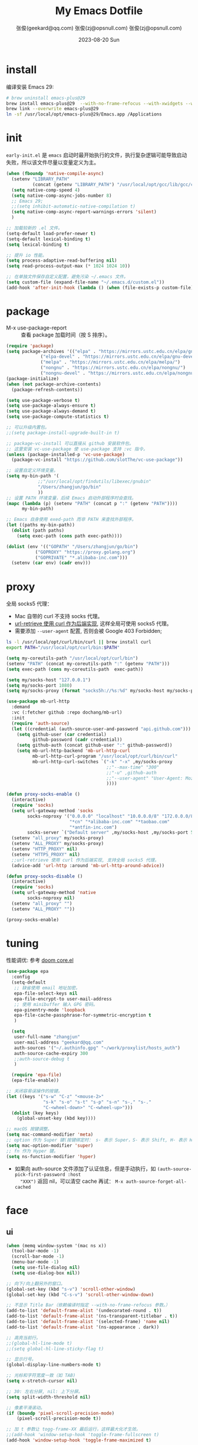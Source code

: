 #+Title: My Emacs Dotfile
#+AUTHOR: 张俊(geekard@qq.com)
#+LASTMOD: 2023-08-24T21:08:52+0800
#+STARTUP: overview nohideblocks
#+PROPERTY: header-args:emacs-lisp :tangle yes :results silent :exports code :eval no
#+OPTIONS: prop:t ^:nil
#+LANGUAGE: zh-CN

#+AUTHOR: 张俊(zj@opsnull.com)
#+DATE: 2023-08-20 Sun
#+HUGO_BASE_DIR: ~/blog/blog.opsnull.com
#+HUGO_SECTION: emacs
#+HUGO_BUNDLE: my-emacs-dotfile
#+EXPORT_file_name: index
#+HUGO_AUTO_SET_LASTMOD: t
#+HUGO_TAGS: emacs
#+HUGO_CATEGORIES: emacs
#+HUGO_LOCALE: zh
#+OPTIONS: title:t
#+HUGO_CUSTOM_FRONT_MATTER: :series '("emacs") :series_order 1

* install

编译安装 Emacs 29:
#+begin_src bash :tangle ~/.emacs.d/init.sh
# brew uninstall emacs-plus@29
brew install emacs-plus@29  --with-no-frame-refocus --with-xwidgets --with-imagemagick --with-poll --with-dragon-icon --with-native-comp --with-poll --HEAD
brew link --overwrite emacs-plus@29
ln -sf /usr/local/opt/emacs-plus@29/Emacs.app /Applications
#+end_src

* init

=early-init.el= 是 =emacs= 启动时最开始执行的文件，执行复杂逻辑可能导致启动失败，所以该文件尽量以变量定义为主。
#+begin_src emacs-lisp :tangle ~/.emacs.d/early-init.el
(when (fboundp 'native-compile-async)
  (setenv "LIBRARY_PATH"
          (concat (getenv "LIBRARY_PATH") "/usr/local/opt/gcc/lib/gcc/current:/usr/local/opt/gcc/lib/gcc/current/gcc/x86_64-apple-darwin22/13"))
  (setq native-comp-speed 4)
  (setq native-comp-async-jobs-number 8)
  ;; Emacs 29;
  ;;(setq inhibit-automatic-native-compilation t)
  (setq native-comp-async-report-warnings-errors 'silent)
  )

;; 加载较新的 .el 文件。
(setq-default load-prefer-newer t)
(setq-default lexical-binding t)
(setq lexical-binding t)

;; 提升 io 性能。
(setq process-adaptive-read-buffering nil)
(setq read-process-output-max (* 1024 1024 10))

;; 在单独文件保存自定义配置，避免污染 ~/.emacs 文件。
(setq custom-file (expand-file-name "~/.emacs.d/custom.el"))
(add-hook 'after-init-hook (lambda () (when (file-exists-p custom-file) (load custom-file))))
#+end_src

* package

+ M-x use-package-report :: 查看 package 加载时间（按 S 排序）。
#+begin_src emacs-lisp
(require 'package)
(setq package-archives '(("elpa" . "https://mirrors.ustc.edu.cn/elpa/gnu/")
			 ("elpa-devel" . "https://mirrors.ustc.edu.cn/elpa/gnu-devel/")
			 ("melpa" . "https://mirrors.ustc.edu.cn/elpa/melpa/")
			 ("nongnu" . "https://mirrors.ustc.edu.cn/elpa/nongnu/")
			 ("nongnu-devel" . "https://mirrors.ustc.edu.cn/elpa/nongnu-devel/")))
(package-initialize)
(when (not package-archive-contents)
  (package-refresh-contents))

(setq use-package-verbose t)
(setq use-package-always-ensure t)
(setq use-package-always-demand t)
(setq use-package-compute-statistics t)

;; 可以升级内置包。
;;(setq package-install-upgrade-built-in t)

;; package-vc-install 可以直接从 github 安装软件包。
;; 这里安装 vc-use-package 使 use-package 支持 :vc 指令。
(unless (package-installed-p 'vc-use-package)
  (package-vc-install "https://github.com/slotThe/vc-use-package"))

;; 设置自定义环境变量。
(setq my-bin-path '(
		    ;;"/usr/local/opt/findutils/libexec/gnubin"
		    "/Users/zhangjun/go/bin"
		    ))
;; 设置 PATH 环境变量，后续 Emacs 启动外部程序时会查找。
(mapc (lambda (p) (setenv "PATH" (concat p ":" (getenv "PATH"))))
      my-bin-path)

;; Emacs 自身使用 exed-path 而非 PATH 来查找外部程序。
(let ((paths my-bin-path))
  (dolist (path paths)
    (setq exec-path (cons path exec-path))))

(dolist (env '(("GOPATH" "/Users/zhangjun/go/bin")
	       ("GOPROXY" "https://proxy.golang.org")
	       ("GOPRIVATE" "*.alibaba-inc.com")))
  (setenv (car env) (cadr env)))
#+end_src

* proxy

全局 socks5 代理：
+ Mac 自带的 curl 不支持 socks 代理。
+ [[https://emacstalk.github.io/post/007/][url-retrieve 使用 curl 作为后端实现]], 这样全局可使用 socks5 代理。
+ 需要添加 =--user-agent= 配置, 否则会被 Google 403 Forbidden;

#+begin_src bash :tangle  ~/.emacs.d/init.sh
ls -l /usr/local/opt/curl/bin/curl || brew install curl
export PATH="/usr/local/opt/curl/bin:$PATH"
#+end_src

#+begin_src emacs-lisp
(setq my-coreutils-path "/usr/local/opt/curl/bin")
(setenv "PATH" (concat my-coreutils-path ":" (getenv "PATH")))
(setq exec-path (cons my-coreutils-path  exec-path))

(setq my/socks-host "127.0.0.1")
(setq my/socks-port 1080)
(setq my/socks-proxy (format "socks5h://%s:%d" my/socks-host my/socks-port))

(use-package mb-url-http
  :demand
  :vc (:fetcher github :repo dochang/mb-url)
  :init
  (require 'auth-source)
  (let ((credential (auth-source-user-and-password "api.github.com")))
    (setq github-user (car credential)
          github-password (cadr credential))
    (setq github-auth (concat github-user ":" github-password))
    (setq mb-url-http-backend 'mb-url-http-curl
          mb-url-http-curl-program "/usr/local/opt/curl/bin/curl"
          mb-url-http-curl-switches `("-k" "-x" ,my/socks-proxy
                                      ;;"--max-time" "300"
                                      ;;"-u" ,github-auth
                                      ;;"--user-agent" "User-Agent: Mozilla/5.0 (Macintosh; Intel Mac OS X 10_15_7) AppleWebKit/537.36 (KHTML, like Gecko) Chrome/94.0.4606.71 Safari/537.36"
                                      ))))

(defun proxy-socks-enable ()
  (interactive)
  (require 'socks)
  (setq url-gateway-method 'socks
        socks-noproxy '("0.0.0.0" "localhost" "10.0.0.0/8" "172.0.0.0/8"
                        "*cn" "*alibaba-inc.com" "*taobao.com"
                        "*antfin-inc.com")
        socks-server `("Default server" ,my/socks-host ,my/socks-port 5))
  (setenv "all_proxy" my/socks-proxy)
  (setenv "ALL_PROXY" my/socks-proxy)
  (setenv "HTTP_PROXY" nil)
  (setenv "HTTPS_PROXY" nil)
  ;;url-retrieve 使用 curl 作为后端实现, 支持全局 socks5 代理。
  (advice-add 'url-http :around 'mb-url-http-around-advice))

(defun proxy-socks-disable ()
  (interactive)
  (require 'socks)
  (setq url-gateway-method 'native
        socks-noproxy nil)
  (setenv "all_proxy" "")
  (setenv "ALL_PROXY" ""))

(proxy-socks-enable)
#+end_src

* tuning

性能调优: 参考 [[https://github.com/hlissner/doom-emacs/blob/develop/core/core.el][doom core.el]]
#+begin_src emacs-lisp
(use-package epa
  :config
  (setq-default
   ;; 缺省使用 email 地址加密。
   epa-file-select-keys nil
   epa-file-encrypt-to user-mail-address
   ;; 使用 minibuffer 输入 GPG 密码。
   epa-pinentry-mode 'loopback
   epa-file-cache-passphrase-for-symmetric-encryption t
   )

  (setq
   user-full-name "zhangjun"
   user-mail-address "geekard@qq.com"
   auth-sources '("~/.authinfo.gpg" "~/work/proxylist/hosts_auth")
   auth-source-cache-expiry 300
   ;;auth-source-debug t
   )
  
  (require 'epa-file)
  (epa-file-enable))

;; 关闭容易误操作的按键。
(let ((keys '("s-w" "C-z" "<mouse-2>"
              "s-k" "s-o" "s-t" "s-p" "s-n" "s-," "s-."
              "C-<wheel-down>" "C-<wheel-up>")))
  (dolist (key keys)
    (global-unset-key (kbd key))))

;; macOS 按键调整。
(setq mac-command-modifier 'meta)
;; option 作为 Super 键(按键绑定时： s- 表示 Super，S- 表示 Shift, H- 表示 Hyper)。
(setq mac-option-modifier 'super)
;; fn 作为 Hyper 键。
(setq ns-function-modifier 'hyper)
#+end_src
+ 如果向 auth-source 文件添加了认证信息，但是手动执行，如 ~(auth-source-pick-first-password :host
   "XXX")~ 返回 nil，可以清空 cache 再试： ~M-x auth-source-forget-all-cached~

* face
** ui

#+begin_src emacs-lisp
(when (memq window-system '(mac ns x))
  (tool-bar-mode -1)
  (scroll-bar-mode -1)
  (menu-bar-mode -1)
  (setq use-file-dialog nil)
  (setq use-dialog-box nil))

;; 向下/向上翻另外的窗口。
(global-set-key (kbd "s-v") 'scroll-other-window)  
(global-set-key (kbd "C-s-v") 'scroll-other-window-down)

;; 不显示 Title Bar（依赖编译时指定 --with-no-frame-refocus 参数。）
(add-to-list 'default-frame-alist '(undecorated-round . t))
(add-to-list 'default-frame-alist '(ns-transparent-titlebar . t))
(add-to-list 'default-frame-alist '(selected-frame) 'name nil)
(add-to-list 'default-frame-alist '(ns-appearance . dark))

;; 高亮当前行。
;;(global-hl-line-mode t)
;;(setq global-hl-line-sticky-flag t)

;; 显示行号。
(global-display-line-numbers-mode t)

;; 光标和字符宽度一致（如 TAB)
(setq x-stretch-cursor nil)

;; 30: 左右分屏, nil: 上下分屏。
(setq split-width-threshold nil)

;; 像素平滑滚动。
(if (boundp 'pixel-scroll-precision-mode)
    (pixel-scroll-precision-mode t))

;; 加 t 参数让 togg-frame-XX 最后运行，这样最大化才生效。
;;(add-hook 'window-setup-hook 'toggle-frame-fullscreen t) 
(add-hook 'window-setup-hook 'toggle-frame-maximized t)

;; 不在新 frame 打开文件（如 Finder 的 "Open with Emacs") 。
(setq ns-pop-up-frames nil)

;; 复用当前 frame。
(setq display-buffer-reuse-frames t)
(setq frame-resize-pixelwise t)

;; 手动刷行显示。
(global-set-key (kbd "<f5>") #'redraw-display)

;; 在 frame 底部显示窗口。
(setq display-buffer-alist
      `((,(rx bos (or
                   "*Apropos*"
                   "*Help*"
                   "*helpful"
                   "*info*"
                   "*Summary*"
                   "*vt"
                   "*lsp-bridge"
                   "*Org"
                   "*Google Translate*"
                   "*eldoc*"
                   " *eglot"
                   "Shell Command Output") (0+ not-newline))
         (display-buffer-below-selected display-buffer-at-bottom)
         (inhibit-same-window . t)
         (window-height . 0.33))))

;; 透明背景。
(defun my/toggle-transparency ()
  (interactive)
  ;; 分别为 frame 获得焦点和失去焦点的不透明度。
  (set-frame-parameter (selected-frame) 'alpha '(90 . 90)) 
  (add-to-list 'default-frame-alist '(alpha . (90 . 90))))

;; 调整窗口大小。
(global-set-key (kbd "s-<left>") 'shrink-window-horizontally)
(global-set-key (kbd "s-<right>") 'enlarge-window-horizontally)
(global-set-key (kbd "s-<down>") 'shrink-window)
(global-set-key (kbd "s-<up>") 'enlarge-window)

;; 切换窗口。
(global-set-key (kbd "s-o") #'other-window)

;; 滚动显示。
(global-set-key (kbd "s-j") (lambda () (interactive) (scroll-up 2)))
(global-set-key (kbd "s-k") (lambda () (interactive) (scroll-down 2)))

;; 内容居中显示。
(use-package olivetti
  :config
  ;; 内容区域宽度，超过后自动折行。
  (setq-default olivetti-body-width 120)
  (add-hook 'org-mode-hook 'olivetti-mode))
;; 值要比 olivetti-body-width 小，这样才能正常折行。
(setq-default fill-column 100)
#+end_src
+ 设置 olivetti body 宽度：C-c | (M-x olivetti-set-width).
+ olivetti-body-width 和 fill-column 都是 buffer local 变量，需要使用 setq-default 才能在所有buffer
   中生效。

** dashboard

#+begin_src emacs-lisp
(use-package dashboard
  :config
  (dashboard-setup-startup-hook)
  (setq-local global-hl-line-mode nil)
  (setq dashboard-banner-logo-title "Happy Hacking & Writing 🎯")
  (setq dashboard-projects-backend #'project-el)
  (setq dashboard-center-content t)
  (setq dashboard-set-heading-icons t)
  (setq dashboard-set-navigator t)
  (setq dashboard-set-file-icons t)
  (setq dashboard-items '((recents . 15) (projects . 8) (agenda . 3))))
#+end_src

** doom-modeline

+ doom-modeline 使用 nerd-icons 来在 modeline 上显示 icons。
+ nerd-incos 默认使用 Symbols Nerd Fonts Mono，可以使用 M-x nerd-icons-install-fonts 来安装。
#+begin_src emacs-lisp
(use-package nerd-icons)
(use-package doom-modeline
  :hook (after-init . doom-modeline-mode)
  :custom
  (doom-modeline-buffer-encoding nil)
  (doom-modeline-env-version t)
  (doom-modeline-env-enable-go nil)
  (doom-modeline-buffer-file-name-style 'truncate-nil) ;; relative-from-project
  (doom-modeline-vcs-max-length 30)
  (doom-modeline-github nil)
  (doom-modeline-time-icon nil)
  :config
  (display-battery-mode 1)
  (column-number-mode t)
  (size-indication-mode t)
  (display-time-mode t)
  (setq display-time-24hr-format t)
  (setq display-time-default-load-average nil)
  (setq display-time-load-average-threshold 10)
  (setq display-time-format "%m/%d[%w]%H:%M ")
  (setq display-time-day-and-date t)
  (setq indicate-buffer-boundaries (quote left)))
#+end_src

** font

+ 英文字体：[[https://github.com/protesilaos/iosevka-comfy][Iosevka Comfy]];
+ 中文字体：霞鹜文楷屏幕阅读版 [[https://github.com/lxgw/LxgwWenKai-Screen/releases][LxgwWenKai-Screen]]，屏幕阅读版主要是对字体做了加粗，便于屏幕阅读;
    + 另一种适用于终端显示的中文等宽字体：[[https://github.com/laishulu/Sarasa-Term-SC-Nerd][Sarasa-Term-SC-Nerd]]
+ 英文 Iosevka/Sarasa 字体和中文 LxgwWenKai 字体，按照 1:1 缩放，在偶数字号的情况下可以实现等宽等高;

其他字体：
+ Symbols 字体:  Noto Sans Symbols 和 Noto Sans Symbols2: https://fonts.google.com/noto
+ 花園明朝：[[http://fonts.jp/hanazono/][HanaMinB]]
+ Emacs 默认后备字体：[[https://dn-works.com/ufas/][Symbola]]
  #+begin_src emacs-lisp
(use-package fontaine
  :config
  (setq fontaine-latest-state-file
	(locate-user-emacs-file "fontaine-latest-state.eld"))

  ;; Iosevka Comfy is my highly customised build of Iosevka with
  ;; monospaced and duospaced (quasi-proportional) variants as well as
  ;; support or no support for ligatures:
  ;; <https://git.sr.ht/~protesilaos/iosevka-comfy>.
  ;;
  ;; Iosevka Comfy            == monospaced, supports ligatures
  ;; Iosevka Comfy Fixed      == monospaced, no ligatures
  ;; Iosevka Comfy Duo        == quasi-proportional, supports ligatures
  ;; Iosevka Comfy Wide       == like Iosevka Comfy, but wider
  ;; Iosevka Comfy Wide Fixed == like Iosevka Comfy Fixed, but wider
  (setq fontaine-presets
	'((tiny
           :default-family "Iosevka Comfy Wide Fixed"
           :default-height 70)
          (small
           :default-family "Iosevka Comfy Fixed"
           :default-height 90)
          (regular
           :default-height 160) ;; 默认字体 16px, 需要是偶数才能实现等宽等高。
          (medium
           :default-height 110)
          (large
           :default-weight semilight
           :default-height 140
           :bold-weight extrabold)
          (presentation
           :default-weight semilight
           :default-height 170
           :bold-weight extrabold)
          (jumbo
           :default-weight semilight
           :default-height 220
           :bold-weight extrabold)
          (t
           :default-family "Iosevka Comfy"
           :default-weight regular
           :default-height 100
           :fixed-pitch-family nil ; falls back to :default-family
           :fixed-pitch-weight nil ; falls back to :default-weight
           :fixed-pitch-height 1.0
           :fixed-pitch-serif-family nil ; falls back to :default-family
           :fixed-pitch-serif-weight nil ; falls back to :default-weight
           :fixed-pitch-serif-height 1.0
           :variable-pitch-family "Iosevka Comfy Duo"
           :variable-pitch-weight nil
           :variable-pitch-height 1.0
           :bold-family nil ; use whatever the underlying face has
           :bold-weight bold
           :italic-family nil
           :italic-slant italic
           :line-spacing nil)))

  ;; Recover last preset or fall back to desired style from
  ;; `fontaine-presets'.
  (fontaine-set-preset (or (fontaine-restore-latest-preset) 'regular))

  ;; The other side of `fontaine-restore-latest-preset'.
  (add-hook 'kill-emacs-hook #'fontaine-store-latest-preset)

  (define-key global-map (kbd "C-c f") #'fontaine-set-preset)
  (define-key global-map (kbd "C-c F") #'fontaine-set-face-font))

;; Persist font configurations while switching themes (doing it with
;; my `modus-themes' and `ef-themes' via the hooks they provide).
(dolist (hook '(modus-themes-after-load-theme-hook ef-themes-post-load-hook))
  (add-hook hook #'fontaine-apply-current-preset))

(defun my/set-font ()
  (when window-system    
    ;; 设置 Emoji 和 Symbol 字体。
    (setq use-default-font-for-symbols nil)
    (set-fontset-font t 'emoji (font-spec :family "Apple Color Emoji")) ;; Noto Color Emoji
    (set-fontset-font t 'symbol (font-spec :family "Symbola")) ;; Apple Symbols, Symbola
    ;; 设置中文字体。
    (let ((font (frame-parameter nil 'font))
	  (font-spec (font-spec :family "LXGW WenKai Screen")))
      (dolist (charset '(kana han hangul cjk-misc bopomofo))
	(set-fontset-font font charset font-spec)))))
;; emacs 启动后或 fontaine preset 切换时设置字体。
(add-hook 'after-init-hook 'my/set-font)
(add-hook 'fontaine-set-preset-hook 'my/set-font)
  #+end_src
+ 查看 Emacs 支持的字体名称： =(print (font-family-list))=
+ 安装、更新 Icon 字体： =M-x all-the-icons-install-fonts=

** theme

最常用的主题：https://emacsthemes.com/popular/index.html

#+begin_src emacs-lisp
(use-package ef-themes
  :demand
  :config
  (mapc #'disable-theme custom-enabled-themes)
  (setq ef-themes-variable-pitch-ui t)
  (setq ef-themes-mixed-fonts t)
  (setq ef-themes-headings
        '(
          ;; level 0 是文档 title，1-8 是普通的文档 headling。
          (0 . (variable-pitch light 1.9))
          (1 . (variable-pitch light 1.8))
          (2 . (variable-pitch regular 1.7))
          (3 . (variable-pitch regular 1.6))
          (4 . (variable-pitch regular 1.5))
          (5 . (variable-pitch 1.4))
          (6 . (variable-pitch 1.3))
          (7 . (variable-pitch 1.2))
          (agenda-date . (semilight 1.5))
          (agenda-structure . (variable-pitch light 1.9))
          (t . (variable-pitch 1.1))))
  (setq ef-themes-region '(intense no-extend neutral)))
#+end_src

自动切换深浅主题:
+ light: zenburn ef-elea-light ef-spring ef-day doom-one-light 
+ dark: sanityinc-tomorrow-eighties zenburn ef-elea-dark ef-night doom-palenight
#+begin_src emacs-lisp
(defun my/load-theme (appearance)
  (interactive)
  (pcase appearance
    ('light (load-theme 'ef-elea-light t))
    ('dark (load-theme 'ef-elda-dart t))))
(add-hook 'ns-system-appearance-change-functions 'my/load-theme)
(add-hook 'after-init-hook (lambda () (my/load-theme ns-system-appearance)))
#+end_src

** tab-bar

+ tab-bar 缺省快捷键前缀是 =C-c t= ：
#+begin_src emacs-lisp
(use-package tab-bar
  :custom
  (tab-bar-close-button-show nil)
  (tab-bar-new-button-show nil)
  (tab-bar-history-limit 20)
  (tab-bar-new-tab-choice "*dashboard*")
  (tab-bar-show 1)
  ;; 使用 super + N 来切换 tab。
  (tab-bar-select-tab-modifiers "super") 
  :config
  ;; 去掉最左侧的 < 和 >
  (setq tab-bar-format '(tab-bar-format-tabs tab-bar-separator))
  ;; 开启 tar-bar history mode 后才支持 history-back/forward 命令。
  (tab-bar-history-mode t)
  (global-set-key (kbd "s-f") 'tab-bar-history-forward)
  (global-set-key (kbd "s-b") 'tab-bar-history-back)
  (global-set-key (kbd "s-t") 'tab-bar-new-tab)
  (keymap-global-set "s-}" 'tab-bar-switch-to-next-tab)
  (keymap-global-set "s-{" 'tab-bar-switch-to-prev-tab)
  (keymap-global-set "s-w" 'tab-bar-close-tab)
  (global-set-key (kbd "s-0") 'tab-bar-close-tab)

  ;; 为 tab 添加序号，便于快速切换。
  ;; 参考：https://christiantietze.de/posts/2022/02/emacs-tab-bar-numbered-tabs/
  (defvar ct/circle-numbers-alist
    '((0 . "⓪")
      (1 . "①")
      (2 . "②")
      (3 . "③")
      (4 . "④")
      (5 . "⑤")
      (6 . "⑥")
      (7 . "⑦")
      (8 . "⑧")
      (9 . "⑨"))
    "Alist of integers to strings of circled unicode numbers.")
  (setq tab-bar-tab-hints t)
  (defun ct/tab-bar-tab-name-format-default (tab i)
    (let ((current-p (eq (car tab) 'current-tab))
          (tab-num (if (and tab-bar-tab-hints (< i 10))
                       (alist-get i ct/circle-numbers-alist) "")))
      (propertize
       (concat tab-num
               " "
               (alist-get 'name tab)
               (or (and tab-bar-close-button-show
			(not (eq tab-bar-close-button-show
				 (if current-p 'non-selected 'selected)))
			tab-bar-close-button)
                   "")
               " ")
       'face (funcall tab-bar-tab-face-function tab))))
  (setq tab-bar-tab-name-format-function #'ct/tab-bar-tab-name-format-default)

  (global-set-key (kbd "s-1") 'tab-bar-select-tab)
  (global-set-key (kbd "s-2") 'tab-bar-select-tab)
  (global-set-key (kbd "s-3") 'tab-bar-select-tab)
  (global-set-key (kbd "s-4") 'tab-bar-select-tab)
  (global-set-key (kbd "s-5") 'tab-bar-select-tab)
  (global-set-key (kbd "s-6") 'tab-bar-select-tab)
  (global-set-key (kbd "s-7") 'tab-bar-select-tab)
  (global-set-key (kbd "s-8") 'tab-bar-select-tab)
  (global-set-key (kbd "s-9") 'tab-bar-select-tab)
  )
#+end_src

** pulsar

#+begin_src emacs-lisp
;; 高亮光标移动到的行。
(use-package pulsar
  :config
  (setq pulsar-pulse t)
  (setq pulsar-delay 0.25)
  (setq pulsar-iterations 15)
  (setq pulsar-face 'pulsar-magenta)
  (setq pulsar-highlight-face 'pulsar-yellow)
  (pulsar-global-mode 1)
  (add-hook 'next-error-hook #'pulsar-pulse-line-red))  
#+end_src

* completion
** vertico

#+begin_src emacs-lisp
(use-package vertico
  :config
  (require 'vertico-directory) 
  (setq vertico-count 20)
  (vertico-mode 1)
  (define-key vertico-map (kbd "<backspace>") #'vertico-directory-delete-char)
  (define-key vertico-map (kbd "RET") #'vertico-directory-enter))

(use-package emacs
  :init
  ;; 在 minibuffer 中不显示光标。
  (setq minibuffer-prompt-properties '(read-only t cursor-intangible t face minibuffer-prompt))
  (add-hook 'minibuffer-setup-hook #'cursor-intangible-mode)
  ;; M-x 只显示当前 mode 支持的命令的命令。
  (setq read-extended-command-predicate #'command-completion-default-include-p)
  ;; 开启 minibuffer 递归编辑。
  (setq enable-recursive-minibuffers t))
#+end_src

** orderless

这个包提供名为 orderless 补全风格，它使用空格分割匹配模式，模式的顺序没有关系，但是 AND 关系。各模式可以使用如
下几种类型：
1. 字面量(literally): the component is treated as a literal string that must occur in the candidate.
2. 正则表达式(regexp): the component is treated as a regexp that must match somewhere in the candidate.
3. 首字母缩写(initialism): each character of the component should appear as the beginning of a word in the
   candidate, in order. This maps abc to \<a.*\<b.*\c.
4. flex 样式或多个单词前缀：the characters of the component should appear in that order in the candidate, but
   not necessarily consecutively. This maps abc to a.*b.*c.

默认情况下，启用字面量和正则表达式匹配。

orderless 的 style dispatchers 机制可以更灵活的定义输入字符串的匹配风格，可以通过变量
=orderless-style-dispatchers= 来定义，默认值为 =orderless-affix-dispatch=, 它使用一种简单的前缀或后缀的字符(串)来
表示各种风格：
+ ~!~ :: makes the rest of the component match using =orderless-without-literal=, that is, both =!bad and bad!= will
  match strings that =do not contain the substring bad=.
+ ~,~ :: uses orderless-initialism.
+ ~=~ :: uses orderless-literal.
+ ~~~ :: uses orderless-flex.
+ ~%~ ::  makes the string match ignoring diacritics and similar inflections on characters (it uses the function
  =char-fold-to-regexp= to do this).

! 只能对 =字面量= 匹配取反（orderless-without-literal) ，和其他 dispatch 字符连用时, ! 需要前缀形式，如 ~!=.go~ 将
不匹配含有字面量 .go 的候选者。

#+begin_src  emacs-lisp
(use-package orderless
  :config
  ;; https://github.com/minad/consult/wiki#minads-orderless-configuration
  (defun +orderless--consult-suffix ()
    "Regexp which matches the end of string with Consult tofu support."
    (if (and (boundp 'consult--tofu-char) (boundp 'consult--tofu-range))
        (format "[%c-%c]*$"
                consult--tofu-char
                (+ consult--tofu-char consult--tofu-range -1))
      "$"))

  ;; Recognizes the following patterns:
  ;; * .ext (file extension)
  ;; * regexp$ (regexp matching at end)
  (defun +orderless-consult-dispatch (word _index _total)
    (cond
     ;; Ensure that $ works with Consult commands, which add disambiguation suffixes
     ((string-suffix-p "$" word)
      `(orderless-regexp . ,(concat (substring word 0 -1) (+orderless--consult-suffix))))
     ;; File extensions
     ((and (or minibuffer-completing-file-name
               (derived-mode-p 'eshell-mode))
           (string-match-p "\\`\\.." word))
      `(orderless-regexp . ,(concat "\\." (substring word 1) (+orderless--consult-suffix))))))

  ;; 在 orderless-affix-dispatch 的基础上添加上面支持文件名扩展和正则表达式的 dispatchers 。
  (setq orderless-style-dispatchers (list #'+orderless-consult-dispatch
                                          #'orderless-affix-dispatch))

  ;; 自定义名为 +orderless-with-initialism 的 orderless 风格。
  (orderless-define-completion-style +orderless-with-initialism
    (orderless-matching-styles '(orderless-initialism orderless-literal orderless-regexp)))

  ;; 使用 orderless 和 emacs 原生的 basic 补全风格， 但 orderless 的优先级更高。
  (setq completion-styles '(orderless basic))
  (setq completion-category-defaults nil)
  ;; 进一步设置各 category 使用的补全风格。
  (setq completion-category-overrides
        '(;; buffer name 补全
          (buffer (styles +orderless-with-initialism)) 
          ;; file path&name 补全, partial-completion 提供了 wildcard 支持。
          (file (styles basic partial-completion)) 
          (command (styles +orderless-with-initialism)) 
          (variable (styles +orderless-with-initialism))
          (symbol (styles +orderless-with-initialism))
          ;; eglot will change the completion-category-defaults to flex, BAD!
          ;; https://github.com/minad/corfu/issues/136#issuecomment-1052843656 (eglot (styles . (orderless
          ;; flex)))使用 M-SPC 来分隔多个筛选条件。
          (eglot (styles +orderless-with-initialism))
          )) 
  ;; 使用 SPACE 来分割过滤字符串, SPACE 可以用 \ 转义。
  (setq orderless-component-separator #'orderless-escapable-split-on-space))
#+end_src
+ partial-completion 支持 shell wildcards 和部分文件路径，如 /u/s/l for /usr/share/local;
+ 已知的 [[https://gitlab.com/protesilaos/dotfiles/-/blob/master/emacs/.emacs.d/prot-emacs-modules/prot-emacs-completion-common.el#L60][completion categories]];

** consult

安装 ripgrep 工具命令：
#+begin_src bash :tangle ~/.emacs.d/init.sh
which rg || brew install ripgrep
#+end_src

#+begin_src  emacs-lisp
(use-package consult
  :hook
  (completion-list-mode . consult-preview-at-point-mode)
  :init
  ;; 如果搜索字符少于 3，可以添加后缀#开始搜索，如 #gr#。
  (setq consult-async-min-input 3)
  ;; 从头开始搜索（而非前位置）。
  (setq consult-line-start-from-top t)
  (setq register-preview-function #'consult-register-format)
  (advice-add #'register-preview :override #'consult-register-window)
  ;; 使用 consult 来预览 xref 的引用定义和跳转。
  (setq xref-show-xrefs-function #'consult-xref)
  (setq xref-show-definitions-function #'consult-xref)
  ;; 不搜索 go vendor 目录。
  (setq consult-ripgrep-args
	"rg --null --line-buffered --color=never --max-columns=1000 --path-separator / --smart-case --no-heading --with-filename --line-number --search-zip -g !vendor/")
  :config
  ;; 按 C-l 激活预览，否则 Buffer 列表中有大文件或远程文件时会卡住。
  (setq consult-preview-key "C-l")
  ;; Use minibuffer completion as the UI for completion-at-point. 也可
  ;; 以使用 Corfu 或 Company 等直接在 buffer中 popup 显示补全。
  (setq completion-in-region-function #'consult-completion-in-region)
  ;; 不对 consult-line 结果进行排序（按行号排序）。
  (consult-customize consult-line :prompt "Search: " :sort nil)
  ;; Buffer 列表中不显示的 Buffer 名称。
  (mapcar 
   (lambda (pattern) (add-to-list 'consult-buffer-filter pattern))
   '("\\*scratch\\*" 
     "\\*Warnings\\*"
     "\\*helpful.*"
     "\\*Help\\*" 
     "\\*Org Src.*"
     "Pfuture-Callback.*"
     "\\*epc con"
     "\\*dashboard"
     "\\*Ibuffer"
     "\\*sort-tab"
     "\\*Google Translate\\*"
     "\\*straight-process\\*"
     "\\*Native-compile-Log\\*"     
     "[0-9]+.gpg")))

;; consult line 时自动展开 org 内容。
;; https://github.com/minad/consult/issues/563#issuecomment-1186612641
(defun my/org-show-entry (fn &rest args)
  (interactive)
  (when-let ((pos (apply fn args)))
    (when (derived-mode-p 'org-mode)
      (org-fold-show-entry))))
(advice-add 'consult-line :around #'my/org-show-entry)

  ;;; consult
(global-set-key (kbd "C-c M-x") #'consult-mode-command)
(global-set-key (kbd "C-c i") #'consult-info)
(global-set-key (kbd "C-c m") #'consult-man)
;; 使用 savehist 持久化保存的 minibuffer 历史。
(global-set-key (kbd "C-M-;") #'consult-complex-command) 
(global-set-key (kbd "C-x b") #'consult-buffer)
(global-set-key (kbd "C-x 4 b") #'consult-buffer-other-window)
(global-set-key (kbd "C-x 5 b") #'consult-buffer-other-frame)
(global-set-key (kbd "C-x r b") #'consult-bookmark)
(global-set-key (kbd "C-x p b") #'consult-project-buffer)
(global-set-key (kbd "C-'") #'consult-register-store)
(global-set-key (kbd "C-M-'") #'consult-register)
(global-set-key (kbd "M-y") #'consult-yank-pop)
(global-set-key (kbd "M-Y") #'consult-yank-from-kill-ring)
(global-set-key (kbd "M-g e") #'consult-compile-error)
(global-set-key (kbd "M-g f") #'consult-flymake)
(global-set-key (kbd "M-g g") #'consult-goto-line)
(global-set-key (kbd "M-g o") #'consult-outline)
;; consult-buffer 默认已包含 recent file.
;;(global-set-key (kbd "M-g r") #'consult-recent-file)
(global-set-key (kbd "M-g m") #'consult-mark)
(global-set-key (kbd "M-g k") #'consult-global-mark)
(global-set-key (kbd "M-g i") #'consult-imenu)
(global-set-key (kbd "M-g I") #'consult-imenu-multi)
;; 搜索。
(global-set-key (kbd "M-s g") #'consult-grep)
(global-set-key (kbd "M-s G") #'consult-git-grep)
(global-set-key (kbd "M-s r") #'consult-ripgrep)
;; 对文件名使用正则匹配。
(global-set-key (kbd "M-s d") #'consult-find)
(global-set-key (kbd "M-s D") #'consult-locate)
(global-set-key (kbd "M-s l") #'consult-line)
(global-set-key (kbd "M-s M-l") #'consult-line)
;; Search dynamically across multiple buffers. By default search across project buffers. If invoked with a
;; prefix argument search across all buffers.
(global-set-key (kbd "M-s L") #'consult-line-multi)
;; Isearch 集成。
(global-set-key (kbd "M-s e") #'consult-isearch-history)
;;:map isearch-mode-map
(define-key isearch-mode-map (kbd "M-e") #'consult-isearch-history)
(define-key isearch-mode-map (kbd "M-s e") #'consult-isearch-history)
(define-key isearch-mode-map (kbd "M-s l") #'consult-line)
(define-key isearch-mode-map (kbd "M-s L") #'consult-line-multi)
;; Minibuffer 历史。
;;:map minibuffer-local-map)
(define-key minibuffer-local-map (kbd "M-s") #'consult-history)
(define-key minibuffer-local-map (kbd "M-r") #'consult-history)
;; eshell history 使用 consult-history。
(load-library "em-hist.el")
(keymap-set eshell-hist-mode-map "M-s" #'consult-history)
(keymap-set eshell-hist-mode-map "M-r" #'consult-history)
#+end_src
+ =consult-buffer= 显示的 File 列表来源于变量 =recentf-list=;
  
** embark

#+begin_src emacs-lisp
(use-package embark
  :init
  ;; 使用 C-h 来显示 key preifx 绑定。
  (setq prefix-help-command #'embark-prefix-help-command)
  :config
  (setq embark-prompter 'embark-keymap-prompter)
  (global-set-key (kbd "C-;") #'embark-act)
  ;; 描述当前 buffer 可以使用的快捷键。
  (define-key global-map [remap describe-bindings] #'embark-bindings))

;; embark-consult 支持 embark 和 consult 集成，如使用 wgrep 编辑 consult grep/line 的 export 的结果。
(use-package embark-consult
  :after (embark consult)
  :hook  (embark-collect-mode . consult-preview-at-point-mode))

;; 编辑 grep buffers, 可以和 consult-grep 和 embark-export 联合使用。
(use-package wgrep)
#+end_src
+ 使用 gnu find 命令, 需要加环境变量 ~export PATH="/usr/local/opt/findutils/libexec/gnubin:$PATH"~

** marginalia

#+begin_src  emacs-lisp
(use-package marginalia
  :init
  ;; 显示绝对时间。
  (setq marginalia-max-relative-age 0)
  (marginalia-mode))
#+end_src

* dired

使用 GNU 系列替换 MacOS 自带的 BSD 风格包：
#+begin_src bash :tangle ~/.emacs.d/init.sh
which tac || brew install coreutils
#+end_src

#+begin_src emacs-lisp
(setq my-coreutils-path "/usr/local/opt/coreutils/libexec/gnubin")
(setenv "PATH" (concat my-coreutils-path ":" (getenv "PATH")))
(setq exec-path (cons my-coreutils-path  exec-path))

(use-package emacs
  :config
  (setq dired-dwim-target t)
  ;; @see https://emacs.stackexchange.com/questions/5649/sort-file-names-numbered-in-dired/5650#5650
  ;; 下面的参数只对安装了 coreutils (brew install coreutils) 的包有效，否则会报错。
  (setq dired-listing-switches "-laGh1v --group-directories-first"))

(use-package diredfl :config (diredfl-global-mode))
#+end_src

* grep

设置 ~grep/ripgrep~ 忽略的目录和文件:
#+begin_src emacs-lisp
(use-package grep
  :config
  (setq grep-highlight-matches t)
  (setq grep-find-ignored-directories
	(append
	 (list
          ".git"
          ".cache"
          "vendor"
          "node_modules"
          )
	 grep-find-ignored-directories))
  (setq grep-find-ignored-files
	(append
	 (list
          "*.blob"
          "*.gz"
          "TAGS"
          "projectile.cache"
          "GPATH"
          "GRTAGS"
          "GTAGS"
          "TAGS"
          ".project"
          ".DS_Store"
          )
	 grep-find-ignored-files)))

(global-set-key "\C-cn" 'find-dired)
(global-set-key "\C-cN" 'grep-find)

(setq isearch-allow-scroll 'unlimited)
;; 显示当前和总的数量。
(setq isearch-lazy-count t)
(setq isearch-lazy-highlight t)
#+end_src

在线搜索：
+ 搜索前缀命令： =C-c s= , 可以先选中 region 再执行上面的搜索。
#+begin_src emacs-lisp
;; 使用 Firefox 浏览器打开链接。
(setq browse-url-firefox-program "/Applications/Firefox.app/Contents/MacOS/firefox")
(setq browse-url-browser-function 'browse-url-firefox) ;; browse-url-default-macosx-browser, xwidget-webkit-browse-url
(setq xwidget-webkit-cookie-file "~/.emacs.d/cookie.txt")
(setq xwidget-webkit-buffer-name-format "*webkit: %T")

(use-package engine-mode
  :config
  (engine/set-keymap-prefix (kbd "C-c s"))
  (engine-mode t)
  ;;(setq engine/browser-function 'eww-browse-url)
  (defengine github "https://github.com/search?ref=simplesearch&q=%s" :keybinding "h")
  (defengine google "http://www.google.com/search?ie=utf-8&oe=utf-8&q=%s" :keybinding "g"))
#+end_src

* rime

Mac 系统安装 RIME 输入法：
1. 下载鼠鬚管 Squirrel [[https://rime.im/download/]]，它包含输入法方案。
   + 或者 rime 核心开发者的 Fork: [[https://github.com/LEOYoon-Tsaw/squirrel][LEOYoon-Tsaw/squirrel]]。 
2. 下载 Squirrel 使用的 [[https://github.com/rime/librime/releases][librime]] （从 Squirrel 的 [[https://github.com/rime/squirrel/blob/master/CHANGELOG.md][CHANGELOG]] 中获取版本）
3. 重新登录用户，然后就可以使用 =Control-+= 来触发 RIME 输入法了。
4. 在 Mac 的输入法配置程序中将 鼠须管 去掉，只保留 ABC 和搜狗输入法；
5. 部署生效,:
   + 如果修改了 =~/Library/Rime= 下的配置，必须点击鼠须管的 “重新部署” 才能生效。
   + 对于 emacs-rime，如果修改了 =~/Library/Rime= 下的配置，需要执行 =M-x rime-deploy= 生效；

下载 [[https://github.com/rime/librime/releases][librime]] 库, emacs-rime 使用它与系统的 RIME 交互：
#+begin_src bash :tangle ~/.emacs.d/init.sh
curl -L -O https://github.com/rime/librime/releases/download/1.8.5/rime-08dd95f-macOS.tar.bz2
bunzip2 rime-08dd95f-macOS.tar.bz2
mkdir ~/.emacs.d/librime
mv rime-08dd95f-macOS/dist ~/.emacs.d/librime
$ ls ~/.emacs.d/librime/dist/
bin/  include/  lib/  share/
rm -rf rime-08dd95f-macOS.tar.bz2
# 如果 MacOS Gatekeeper 阻止第三方软件运行，可以暂时关闭它：
sudo spctl --master-disable
# 后续再开启：sudo spctl --master-enable
#+end_src

下载 [[https://github.com/iDvel/rime-ice.git][iDvel/rime-ice]] 雾凇拼音输入法方案：
#+begin_src bash :tangle ~/.emacs.d/init.sh
$ mv Rime Rime.bak.20230406
$ cd
$ mkdir ~/Library/Rime
$ git clone https://github.com/iDvel/rime-ice --depth=1
$ cp -r rime-ice/* ~/Library/Rime
# 后续可以 git pull 更新 rime-ice。
#+end_src
+ 修改 ~/Library/Rime/installation.yaml 文件， 添加 sync_dir: /Users/zhangjun/.emacs.d/sync/rime, 表示将用户数据
  同步到这个目录下。然后执行 M-x rime-deploy;
+ 常见问题：https://github.com/iDvel/rime-ice/issues/133

配置个人同步目录（M-x rime-sync）：
#+begin_src yaml :tangle ~/Library/Rime/installation.yaml
distribution_code_name: "emacs-rime"
distribution_name: Rime
distribution_version: 1.0.1
install_time: "Thu Apr  6 17:33:36 2023"
# 本机的 ID 标志，默认是一串 UUID
# 生成的文件夹是这个名字，可以改成更好识别的名称
installation_id: "cde8ff26-5e08-466c-bd2d-aac2aeaedb25"
rime_version: 1.8.5
update_time: "Thu Apr  6 21:04:16 2023"
# 同步的路径，默认是当前配置目录下的 `sync/`
sync_dir: /Users/zhangjun/.emacs.d/sync/rime
# 执行 M-x rime-sync 或点击「同步用户数据」后，Rime 会和配置目录下的 *.userdb/ 进行双向更新同步。同步目录
# （/path/RimeSync/MBP-001）下生成的 *.userdb.txt 就是用户词典了，里面都是输入过的内容。
#+end_src

RIME 输入法自定义缺省配置中文：
+ 注意：对于列表类型的 patch, 必须列出修改后的整个列表值，不支持不分列表。
+ 详细参考：https://github.com/iDvel/rime-ice/blob/main/default.yaml
#+begin_src yaml :tangle ~/Library/Rime/default.custom.yaml
patch:
  schema_list:
    - schema: rime_ice  # 只启用 rime_ice 雾凇拼音输入法方案。
  menu/page_size: 9 # 显示 9 个候选词。  
  # 方案选单切换
  switcher/hotkeys:
  - F4
  - "Control+plus" # 按 C-Shit-+ 调出方案选单。
  switcher/fold_options: false # 呼出时不折叠。
  key_binder/bindings:
  - { when: has_menu, accept: equal, send: Page_Down }             # 下一页
  - { when: paging, accept: minus, send: Page_Up }                 # 上一页
  - { when: always, accept: "Control+period", toggle: ascii_mode}   # 中英文切换, Control+equal
  - { when: always, accept: "Control+comma", toggle: ascii_punct} # 中英文标点切换
  #- { when: always, accept: "Control+comma", toggle: full_shape}   # 全角/半角切换
  # emacs_editing， 开启 emacs 绑定惯例，这样可以使用 C-x 来修正拼音。
  # 需要将这些按键加到 rime-translate-keybindings 变量里后才会生效。
  - { When: composing, accept: Control+p, send: Up }
  - { when: composing, accept: Control+n, send: Down }
  - { when: composing, accept: Control+b, send: Left }
  - { when: composing, accept: Control+f, send: Right }
  - { when: composing, accept: Control+a, send: Home }
  - { when: composing, accept: Control+e, send: End }
  - { when: composing, accept: Control+d, send: Delete }
  - { when: composing, accept: Control+k, send: Shift+Delete }
  - { when: composing, accept: Control+h, send: BackSpace }
  - { when: composing, accept: Control+g, send: Escape }
  - { when: composing, accept: Control+bracketleft, send: Escape }
  - { when: composing, accept: Control+y, send: Page_Up }
  - { when: composing, accept: Alt+v, send: Page_Up }
  - { when: composing, accept: Control+v, send: Page_Down }

# 更多按键名称参考: https://github.com/LEOYoon-Tsaw/Rime_collections/blob/master/Rime_description.md
#+end_src

模糊音配置：
+ 注意：对于列表类型的 patch, 必须列出修改后的整个列表值，不支持不分列表。
#+begin_src yaml :tangle ~/Library/Rime/rime_ice.custom.yaml 
patch:
  # 模糊拼音
  "speller/algebra":
    ### 模糊音
    # 声母
    - derive/^([zcs])h/$1/          # z c s → zh ch sh
    - derive/^([zcs])([^h])/$1h$2/  # zh ch sh → z c s
    #- derive/^l/n/  # n → l
    #- derive/^n/l/  # l → n
    #- derive/^f/h/  # …………
    #- derive/^h/f/  # …………
    # 韵母
    - derive/in/ing/
    - derive/ing/in/

    ### 超级简拼
    - erase/^hm$/ # 响应超级简拼，取消「噷 hm」的独占
    - erase/^m$/  # 响应超级简拼，取消「呣 m」的独占
    - erase/^n$/  # 响应超级简拼，取消「嗯 n」的独占
    - erase/^ng$/ # 响应超级简拼，取消「嗯 ng」的独占
    - abbrev/^([a-z]).+$/$1/   # 超级简拼
    - abbrev/^([zcs]h).+$/$1/  # 超级简拼中，zh ch sh 视为整体（ch'sh → 城市），而不是像这样分开（c'h's'h → 吃好睡好）。

    ### v u 转换，增加对词库中「nue/nve」「qu/qv」等不同注音的支持
    - derive/^([nl])ue$/$1ve/
    - derive/^([nl])ve$/$1ue/
    - derive/^([jqxy])u/$1v/
    - derive/^([jqxy])v/$1u/

    ### 可输入大写字母，做了 xlit 转写是为了适配双拼
    - xlit/āḃçďēḟḡĥīĵḱĺḿńōṕɋŕśťūṽẃẋȳź/ABCDEFGHIJKLMNOPQRSTUVWXYZ/

    ### 自动纠错
    # 有些规则对全拼简拼混输有副作用：如「x'ai 喜爱」被纠错为「xia 下」
    # zh、ch、sh
    - derive/([zcs])h(a|e|i|u|ai|ei|an|en|ou|uo|ua|un|ui|uan|uai|uang|ang|eng|ong)$/h$1$2/  # hzi → zhi
    - derive/([zcs])h([aeiu])$/$1$2h/  # zih → zhi
    # ai
    - derive/^([wghk])ai$/$1ia/  # wia → wai
    # ia
    - derive/([qjx])ia$/$1ai/  # qai → qia
    # ei
    - derive/([wtfghkz])ei$/$1ie/
    # ie
    - derive/([jqx])ie$/$1ei/
    # ao
    - derive/([rtypsdghklzcbnm])ao$/$1oa/
    # ou
    - derive/([ypfm])ou$/$1uo/
    # uo（无）
    # an
    - derive/([wrtypsdfghklzcbnm])an$/$1na/
    # en
    - derive/([wrpsdfghklzcbnm])en$/$1ne/
    # ang
    - derive/([wrtypsdfghklzcbnm])ang$/$1nag/
    - derive/([wrtypsdfghklzcbnm])ang$/$1agn/
    # eng
    - derive/([wrtpsdfghklzcbnm])eng$/$1neg/
    - derive/([wrtpsdfghklzcbnm])eng$/$1egn/
    # ing
    - derive/([qtypdjlxbnm])ing$/$1nig/
    - derive/([qtypdjlxbnm])ing$/$1ign/
    # ong
    - derive/([rtysdghklzcn])ong$/$1nog/
    - derive/([rtysdghklzcn])ong$/$1ogn/
    # iao
    - derive/([qtpdjlxbnm])iao$/$1ioa/
    - derive/([qtpdjlxbnm])iao$/$1oia/
    # ui
    - derive/([rtsghkzc])ui$/$1iu/
    # iu
    - derive/([qjlxnm])iu$/$1ui/
    # ian
    - derive/([qtpdjlxbnm])ian$/$1ain/
    # - derive/([qtpdjlxbnm])ian$/$1ina/ # 和「李娜、蒂娜、缉拿」等常用词有冲突
    # in
    - derive/([qypjlxbnm])in$/$1ni/
    # iang
    - derive/([qjlxn])iang$/$1aing/
    - derive/([qjlxn])iang$/$1inag/
    # ua
    - derive/([g|k|h|zh|sh])ua$/$1au/
    # uai
    - derive/([g|h|k|zh|ch|sh])uai$/$1aui/
    - derive/([g|h|k|zh|ch|sh])uai$/$1uia/
    # uan
    - derive/([qrtysdghjklzxcn])uan$/$1aun/
    # - derive/([qrtysdghjklzxcn])uan$/$1una/ # 和「去哪、露娜」等常用词有冲突
    # un
    - derive/([qrtysdghjklzxc])un$/$1nu/
    # ue
    - derive/([nlyjqx])ue$/$1eu/
    # uang
    - derive/([g|h|k|zh|ch|sh])uang$/$1aung/
    - derive/([g|h|k|zh|ch|sh])uang$/$1uagn/
    - derive/([g|h|k|zh|ch|sh])uang$/$1unag/
    - derive/([g|h|k|zh|ch|sh])uang$/$1augn/
    # iong
    - derive/([jqx])iong$/$1inog/
    - derive/([jqx])iong$/$1oing/
    - derive/([jqx])iong$/$1iogn/
    - derive/([jqx])iong$/$1oign/
    # 其他
    - derive/([rtsdghkzc])o(u|ng)$/$1o/ # do → dou|dong
    - derive/ong$/on/ # lon → long
    - derive/([tl])eng$/$1en/ # ten → teng
    - derive/([qwrtypsdfghjklzxcbnm])([aeio])ng$/$1ng/ # lng → lang、leng、ling、long
#+end_src

配置 Emacs:
#+begin_src emacs-lisp
(use-package rime
  :custom
  (rime-user-data-dir "~/Library/Rime/")
  (rime-librime-root "~/.emacs.d/librime/dist")
  (rime-emacs-module-header-root "/usr/local/opt/emacs-plus@29/include")
  :hook
  (emacs-startup . (lambda () (setq default-input-method "rime")))
  :bind
  ( 
   :map rime-active-mode-map
   ;; 在已经激活 Rime 候选菜单时，强制在中英文之间切换，直到按回车。
   ("M-j" . 'rime-inline-ascii)
   :map rime-mode-map
   ;; 强制切换到中文模式. 
   ("M-j" . 'rime-force-enable)
   ;; 下面这些快捷键需要发送给 rime 来处理, 需要与 default.custom.yaml 文件中的 key_binder/bindings 配置相匹配。
   ;; 中英文切换
   ("C-." . 'rime-send-keybinding)
   ;; 输入法菜单
   ("C-+" . 'rime-send-keybinding)
   ;; 中英文标点切换
   ("C-," . 'rime-send-keybinding)
   ;; 全半角切换
   ;; ("C-," . 'rime-send-keybinding)
   )
  :config
  ;; 在 modline 高亮输入法图标, 可用来快速分辨分中英文输入状态。
  (setq mode-line-mule-info '((:eval (rime-lighter))))
  ;; 将如下快捷键发送给 rime，同时需要在 rime 的 key_binder/bindings 的部分配置才会生效。
  (add-to-list 'rime-translate-keybindings "C-h") ;; 删除拼音字符
  (add-to-list 'rime-translate-keybindings "C-d")
  (add-to-list 'rime-translate-keybindings "C-k") 
  (add-to-list 'rime-translate-keybindings "C-a") ;; 跳转到第一个拼音字符
  (add-to-list 'rime-translate-keybindings "C-e") ;; 跳转到最后一个拼音字符
  ;; support shift-l, shift-r, control-l, control-r, 只有当使用系统 RIME 输入法时才有效。
  (setq rime-inline-ascii-trigger 'shift-l)
  ;; 临时英文模式。
  (setq rime-disable-predicates
	'(rime-predicate-ace-window-p
	  rime-predicate-hydra-p
	  rime-predicate-current-uppercase-letter-p
	  ;;rime-predicate-after-alphabet-char-p
	  ;;rime-predicate-prog-in-code-p
	  ))
  (setq rime-show-candidate 'posframe)
  (setq default-input-method "rime")

  (setq rime-posframe-properties
	(list :background-color "#333333"
	      :foreground-color "#dcdccc"
	      :internal-border-width 2))

  ;; 部分 major-mode 关闭 RIME 输入法。
  (defadvice switch-to-buffer (after activate-input-method activate)
    (if (or (string-match "vterm-mode" (symbol-name major-mode))
	    (string-match "dired-mode" (symbol-name major-mode))
	    (string-match "image-mode" (symbol-name major-mode))
	    (string-match "minibuffer-mode" (symbol-name major-mode)))
	(activate-input-method nil)
      (activate-input-method "rime"))))
#+end_src
+ 使用 [[https://github.com/itsuhane/SwitchKey][SwitchKey]] 将 Emacs 的默认系统输入法设置为英文，防止搜狗输入法干扰 RIME。
+ 后续如果修改 ~/Library/Rime 目录下的内容， 则需要执行命令 =M-x rime-deploy= 命令生效。
+ [[https://github.com/iDvel/rime-ice][雾凇拼音]] 主页有一些输入用例， 如果你打同样的拼音可以补全相同的中文候选词就证明已经成功用上了雾凇拼音。
+ 以词定字：[: 上屏当前词句的第一个字，]: 上屏当前词句的最后一个字。

* org
** org

#+begin_src bash :tangle ~/.emacs.d/init.sh
which watchexec || brew install watchexec
#+end_src

#+begin_src emacs-lisp
(use-package org
  :config
  (setq org-ellipsis "..." ;; " ⭍"
        ;; 使用 UTF-8 显示 LaTeX 或 \xxx 特殊字符， M-x org-entities-help 查看所有特殊字符。
        org-pretty-entities t
        org-highlight-latex-and-related '(latex)
        ;; 只显示而不处理和解释 latex 标记，例如 \xxx 或 \being{xxx}, 避免 export pdf 时出错。
        org-export-with-latex 'verbatim
        org-hide-emphasis-markers t
        org-hide-block-startup t
        org-hidden-keywords '(title)
        org-cycle-separator-lines 2
        org-cycle-level-faces t
        org-n-level-faces 4
        ;; TODO 状态更新记录到 LOGBOOK Drawer 中。
        org-log-into-drawer t
        ;; TODO 状态更新时记录 note.
        org-log-done 'note ;; note, time
        ;; 不在线显示图片，手动点击显示更容易控制大小。
        org-startup-with-inline-images nil
        ;; 先从 #+ATTR.* 获取宽度，如果没有设置则默认为 300 。
        org-image-actual-width '(300)
        org-cycle-inline-images-display nil
        org-html-validation-link nil
        org-export-with-broken-links t
        ;; 文件链接使用相对路径, 解决 hugo 等 image 引用的问题。
        org-link-file-path-type 'relative
        org-startup-folded 'content
        ;; 使用 R_{s} 形式的下标（默认是 R_s, 容易与正常内容混淆) 。
        org-use-sub-superscripts nil
        ;; 如果对 headline 编号，则 latext 输出时会导致 toc 缺失，故关闭。
        org-startup-numerated nil
        org-startup-indented t
        ;; export 时不处理 super/subscripting, 等效于 #+OPTIONS: ^:nil 。
        org-export-with-sub-superscripts nil
        org-hide-leading-stars t
        org-indent-indentation-per-level 2
        ;; 内容缩进与对应 headerline 一致。
        org-adapt-indentation t
        org-list-indent-offset 2
        ;; org-timer 到期时发送声音提示。
        org-clock-sound t)
  ;; 不自动缩进。
  (setq org-src-preserve-indentation t)
  (setq org-edit-src-content-indentation 0)
  ;; 不自动对齐 tag。
  (setq org-tags-column 0)
  (setq org-auto-align-tags nil)
  ;; 显示不可见的编辑。
  (setq org-catch-invisible-edits 'show-and-error)
  (setq org-fold-catch-invisible-edits t)
  (setq org-special-ctrl-a/e t)
  (setq org-insert-heading-respect-content t)
  ;; 支持 ID property 作为 internal link target(默认是 CUSTOM_ID property)
  (setq org-id-link-to-org-use-id t)
  (setq org-M-RET-may-split-line nil)
  (setq org-todo-keywords '((sequence "TODO(t!)" "DOING(d@)" "|" "DONE(D)")
                            (sequence "BLOCKED(b@)" "|" "CANCELLED(c@)")))
  (add-hook 'org-mode-hook 'turn-on-auto-fill)
  (add-hook 'org-mode-hook (lambda () (display-line-numbers-mode 0))))

;; 关闭与 pyim 冲突的 C-, 快捷键。
(define-key org-mode-map (kbd "C-,") nil)
(define-key org-mode-map (kbd "C-'") nil)

(global-set-key (kbd "C-c l") #'org-store-link)
(global-set-key (kbd "C-c a") #'org-agenda)
(global-set-key (kbd "C-c c") #'org-capture)
(global-set-key (kbd "C-c b") #'org-switchb)

;; 关闭频繁弹出的 org-element-cache 警告 buffer 。
(setq org-element-use-cache nil)

(use-package org-modern
  :after (org)
  :config
  (setq org-modern-star '("◉" "○" "✸" "✿" "✤" "✜" "◆" "▶"))
  (setq org-modern-block-fringe nil)
  (setq org-modern-block-name
        '((t . t)
          ("src" "»" "«")
          ("SRC" "»" "«")
          ("example" "»–" "–«")
          ("quote" "❝" "❞")))
  ;; 缩放字体时表格边界不对齐，故不美化表格。
  (setq org-modern-table nil)
  (setq org-modern-list '((43 . "🔘")
                          (45 . "🔸")
                          (42 . "")))
  (with-eval-after-load 'org (global-org-modern-mode)))

;; 显示转义字符。
(use-package org-appear
  :custom
  (org-appear-autolinks t)
  :hook (org-mode . org-appear-mode))
#+end_SRC

** image

#+begin_src bash :tangle ~/.emacs.d/init.sh
which pngpaste || brew install pngpaste
which magick || brew install imagemagick
#+end_src
+ imagemagick 用于图片分辨率转换, 编译 emacs 时需要指定 =--with-imagemagick= 参数。

拖拽保存图片或 F6 保存剪贴板中图片:
#+begin_src emacs-lisp
(use-package org-download
  :config
  ;; 保存路径包含 /static/ 时, ox-hugo 在导出时保留后面的目录层次.
  (setq-default org-download-image-dir "./static/images/")
  (setq org-download-method 'directory
        org-download-display-inline-images 'posframe
        org-download-screenshot-method "pngpaste %s"
        org-download-image-attr-list '("#+ATTR_HTML: :width 400 :align center"))
  (add-hook 'dired-mode-hook 'org-download-enable)
  (org-download-enable)
  (global-set-key (kbd "<f6>") #'org-download-screenshot)
  ;; 不添加 #+DOWNLOADED: 注释。
  (setq org-download-annotate-function (lambda (link) (previous-line 1) "")))
#+end_src

** babel

#+begin_src emacs-lisp
(setq org-confirm-babel-evaluate t)
;; 关闭 C-c C-c 触发 eval code.
;;(setq org-babel-no-eval-on-ctrl-c-ctrl-c nil)
(setq org-src-fontify-natively t)
;; 使用各语言的 Major Mode 来编辑 src block。
(setq org-src-tab-acts-natively t)

;; yaml 从外部的 yaml-mode 切换到内置的 yaml-ts-mode，告诉 babel 使用该内置 mode，
;; 否则编辑 yaml src block 时提示找不到 yaml-mode。
(add-to-list 'org-src-lang-modes '("yaml" . yaml-ts))
(add-to-list 'org-src-lang-modes '("cue" . cue))

(require 'org)
;; org bable 完整支持的语言列表（ob- 开头的文件）：https://git.savannah.gnu.org/cgit/emacs/org-mode.git/tree/lisp
;; 对于官方不支持的语言，可以通过 use-pacakge 来安装。
(use-package ob-go) ;; golang 
(use-package ox-reveal) ;; reveal.js
(use-package ox-gfm) ;; github flavor markdown
(org-babel-do-load-languages
 'org-babel-load-languages
 '((shell . t)
   (js . t)
   (makefile . t)
   (go . t)
   (emacs-lisp . t)
   (python . t)
   (awk . t)
   (css . t)))

(use-package org-contrib)
#+end_src

** tex

在 ~/.emacs.d/templates 中添加一个名为 my-latext 的 tempel 模板，内容如下：
#+begin_example :tangle no
(my-latex "#+DATE: " (format-time-string "%Y-%m-%d %a") n 
	  "#+SUBTITLE: 内部资料，注意保密!
#+AUTHOR: 张俊(zj@opsnull.com)
#+LANGUAGE: zh-CN
# 不自动输出 titile 和 toc，后续定制输出。num 控制输出的目录级别。
#+OPTIONS: prop:t title:nil num:2 toc:nil ^:nil
#+LATEX_COMPILER: xelatex
#+LATEX_CLASS: ctexart
# 引用自定义 latext style 文件，需要去掉 .sty 后缀。
#+LATEX_HEADER: \\usepackage{/Users/zhangjun/.emacs.d/mystyle}

# 定制 PDF 封面和目录。
#+begin_export latex
% 封面页
\\begin{titlepage}
% 插入标题
\\maketitle
% 插入封面图
%\\ThisCenterWallPaper{0.4}{/path/to/image.png}
% 封面页不编号
\\noindent\\fboxsep=0pt
\\setcounter{page}{0}
\\thispagestyle{empty}
\\end{titlepage}

% 摘要页
\\begin{abstract}
这是一个摘要。
\\end{abstract}

% 目录页
\\newpage
\\tableofcontents
\\newpage
#+end_export
")
#+end_example

#+begin_src emacs-lisp
;; engrave-faces 相比 minted 渲染速度更快。
(use-package engrave-faces
  :after ox-latex
  :config
  (require 'engrave-faces-latex)
  (setq org-latex-src-block-backend 'engraved)
  ;; 代码块左侧添加行号。
  (add-to-list 'org-latex-engraved-options '("numbers" . "left"))
  ;; 代码块主题。
  (setq org-latex-engraved-theme 'ef-light))

(require 'ox-latex)
(with-eval-after-load 'ox-latex
  ;; latex image 的默认宽度, 可以通过 #+ATTR_LATEX :width xx 配置。
  (setq org-latex-image-default-width "0.7\\linewidth")
  ;; 使用 booktabs style 来显示表格，例如支持隔行颜色, 这样 #+ATTR_LATEX: 中不需要添加 :booktabs t。
  (setq org-latex-tables-booktabs t)
  ;; 保存 LaTeX 日志文件。
  (setq org-latex-remove-logfiles t)

  ;; ;; 目录页前后分页。
  ;; (setq org-latex-toc-command "\\clearpage \\tableofcontents \\clearpage \n")
  ;; ;; 封面页，不添加页编号。
  ;; (setq org-latex-title-command
  ;; 	"\\maketitle\n\\setcounter{page}{0}\n\\thispagestyle{empty}\n\\newpage \n")

  ;; 使用支持中文的 xelatex。
  (setq org-latex-pdf-process '("latexmk -xelatex -quiet -shell-escape -f %f"))
  (add-to-list 'org-latex-classes
               '("ctexart"
                 "\\documentclass[lang=cn,11pt,a4paper,table]{ctexart}
                    [NO-DEFAULT-PACKAGES]
                    [PACKAGES]
                    [EXTRA]"
                 ("\\section{%s}" . "\\section*{%s}")
                 ("\\subsection{%s}" . "\\subsection*{%s}")
                 ("\\subsubsection{%s}" . "\\subsubsection*{%s}")
                 ("\\paragraph{%s}" . "\\paragraph*{%s}")
                 ("\\subparagraph{%s}" . "\\subparagraph*{%s}"))))

;; org export html 格式时需要 htmlize.el 包来格式化代码。
(use-package htmlize)
#+end_src

自定义样式 mystyle.sty:
#+begin_src latex :tangle  ~/.emacs.d/mystyle.sty
\usepackage{wallpaper} % 显示封面图片或页面图片。

\usepackage{color}
\usepackage{xcolor}
\definecolor{winered}{rgb}{0.5,0,0}
\definecolor{lightgrey}{rgb}{0.9,0.9,0.9}
\definecolor{tableheadcolor}{gray}{0.92}
\definecolor{commentcolor}{RGB}{0,100,0}
\definecolor{frenchplum}{RGB}{190,20,83}

% 提示 title
\usepackage[explicit]{titlesec}
\usepackage{titling}
\setlength{\droptitle}{-6em}

% 超链接和书签
\usepackage[colorlinks]{hyperref}
\hypersetup{
  pdfborder={0 0 0},
  colorlinks=true,
  bookmarksopen=true,
  bookmarksnumbered=true, % 书签目录显示编号。
  linkcolor={winered},
  urlcolor={winered},
  filecolor={winered},
  citecolor={winered},
  linktoc=all}

% 安装 noto-cjk 中文字体: git clone https://github.com/googlefonts/noto-cjk.git
\usepackage{fontspec}
\usepackage[utf8x]{inputenc}
\setmainfont{Noto Serif SC}
\setsansfont{Noto Sans SC}[Scale=MatchLowercase]
\setmonofont{Noto Sans Mono CJK SC}[Scale=MatchLowercase]
\setCJKmainfont[BoldFont=Noto Serif SC]{Noto Serif SC}
\setCJKsansfont{Noto Sans SC}
\setCJKmonofont{Noto Sans Mono CJK SC}

\XeTeXlinebreaklocale "zh"
\XeTeXlinebreakskip = 0pt plus 1pt minus 0.1pt

% 添加 email 命令。
\newcommand\email[1]{\href{mailto:#1}{\nolinkurl{#1}}}

% sidewaytable 依赖 rotfloat
\usepackage {rotfloat}

% tabularx 的特殊 align 参数 X 用来对指定列内容自动换行，表格前需要加如下属性：
% #+ATTR_LATEX: :environment tabularx :booktabs t :width \linewidth :align l|X
\usepackage{tabularx}
% 美化表格显示效果
\usepackage{booktabs}
% 表格隔行颜色, {1} 开始行, {lightgrep} 奇数行颜色, {} 偶数行颜色(空表示白色)
\rowcolors{1}{lightgrey}{}

\usepackage{parskip}
\setlength{\parskip}{0.5em}
\setlength{\parindent}{0pt}

\usepackage{etoolbox}
\usepackage{calc}

\usepackage[scale=0.85]{geometry}
%\setlength{\headsep}{5pt}

\usepackage{amsthm}
\usepackage{amsmath}
\usepackage{amssymb}
\usepackage{indentfirst}
\usepackage{multicol}
\usepackage{multirow}
\usepackage{linegoal}
\usepackage{graphicx}
\usepackage{fancyvrb}
\usepackage{abstract}
\usepackage{hologo}

\linespread{1}
\graphicspath{{image/}{figure/}{fig/}{img/}{images/}}

\usepackage[font=small,labelfont={bf}]{caption}
\captionsetup[table]{skip=3pt}
\captionsetup[figure]{skip=3pt}

% 下划线、强调和删除线等
\usepackage[normalem]{ulem}
% 列表
\usepackage[shortlabels,inline]{enumitem}
\setlist{nolistsep}
% xeCJK 默认会把黑点用汉字显示，而 Noto 没有这个字体，所以显示效果为一个小点。
% 解决办法是将它设置为 \bullet, 这样显示为实心黑点。Windows 带的楷体、仿宋没有这个问题。
\setlist[itemize]{label=$\bullet$}
% 或者：
%\renewcommand\labelitemi{\ensuremath{\bullet}}
#+end_src

** slide

#+begin_src emacs-lisp
(use-package org-tree-slide
  :after (org)
  :commands org-tree-slide-mode
  :hook
  ((org-tree-slide-play . (lambda ()
                            (org-fold-hide-block-all)
                            (setq-default x-stretch-cursor -1)
                            (redraw-display)
			        (blink-cursor-mode -1)
                            ;;(org-display-inline-images)
                            (hl-line-mode -1)
                            ;;(text-scale-increase 1)
                            (read-only-mode 1)))
   (org-tree-slide-stop . (lambda ()
                            (blink-cursor-mode +1)
                            (setq-default x-stretch-cursor t)
                            ;;(text-scale-increase 0)
                            (hl-line-mode 1)
                            (read-only-mode -1))))
  :config
  (setq org-tree-slide-header t)
  (setq org-tree-slide-content-margin-top 0)
  (setq org-tree-slide-heading-emphasis nil)
  (setq org-tree-slide-slide-in-effect t)
  (setq org-tree-slide-activate-message " ")
  (setq org-tree-slide-deactivate-message " ")
  ;;(setq org-tree-slide-modeline-display t)
  ;;(setq org-tree-slide-breadcrumbs " 👉 ")
  (define-key org-mode-map (kbd "<f8>") #'org-tree-slide-mode)
  (define-key org-tree-slide-mode-map (kbd "<f9>") #'org-tree-slide-content)
  (define-key org-tree-slide-mode-map (kbd "<left>") #'org-tree-slide-move-previous-tree)
  (define-key org-tree-slide-mode-map (kbd "<right>") #'org-tree-slide-move-next-tree))
#+end_src
+ 如果文字居中失效, 可以执行 =M-x redraw-display= 命令来生效。

** journal

#+begin_src emacs-lisp
;; 设置缺省 prefix key, 必须在加载 org-journal 前设置。
(setq org-journal-prefix-key "C-c j")

(use-package org-journal
  :commands org-journal-new-entry
  :init
  (defun org-journal-save-entry-and-exit()
    (interactive)
    (save-buffer)
    (kill-buffer-and-window))
  :config
  (define-key org-journal-mode-map (kbd "C-c C-e") #'org-journal-save-entry-and-exit)
  (define-key org-journal-mode-map (kbd "C-c C-j") #'org-journal-new-entry)

  (setq org-journal-file-type 'monthly)
  (setq org-journal-dir "~/journal")
  (setq org-journal-find-file 'find-file)

  ;; 加密 journal 文件。
  (setq org-journal-enable-encryption t)
  (setq org-journal-encrypt-journal t)
  (defun my-old-carryover (old_carryover)
    (save-excursion
      (let ((matcher (cdr (org-make-tags-matcher org-journal-carryover-items))))
        (dolist (entry (reverse old_carryover))
          (save-restriction
            (narrow-to-region (car entry) (cadr entry))
            (goto-char (point-min))
            (org-scan-tags '(lambda ()
                              (org-set-tags ":carried:"))
                           matcher org--matcher-tags-todo-only))))))
  (setq org-journal-handle-old-carryover 'my-old-carryover)

  ;; journal 文件头。
  (defun org-journal-file-header-func (time)
    "Custom function to create journal header."
    (concat
     (pcase org-journal-file-type
       (`daily "#+TITLE: Daily Journal\n#+STARTUP: showeverything")
       (`weekly "#+TITLE: Weekly Journal\n#+STARTUP: folded")
       (`monthly "#+TITLE: Monthly Journal\n#+STARTUP: folded")
       (`yearly "#+TITLE: Yearly Journal\n#+STARTUP: folded"))))
  (setq org-journal-file-header 'org-journal-file-header-func))
#+end_src
+ 不开启 org-journal-enable-agenda-integration, 而是向 org-agenda-files 变量添加日志文件的方式。否则在历史日
   记被删除的情况下, 可能导致 Dashbard 显示 agenda 时 hang 。

** blog

#+begin_src emacs-lisp
(use-package ox-hugo
  :demand
  :config
  (setq org-hugo-base-dir (expand-file-name "~/blog/local.view"))
  (setq org-hugo-section "posts")
  (setq org-hugo-front-matter-format "yaml")
  (setq org-hugo-export-with-section-numbers t)
  (setq org-export-backends '(go md gfm html latex man hugo))
  (setq org-hugo-auto-set-lastmod t))
#+end_src

* magit

#+begin_src emacs-lisp
(setq vc-follow-symlinks t)

(use-package magit
  :custom
  ;; 在当前 window 中显示 magit buffer。
  (magit-display-buffer-function #'magit-display-buffer-same-window-except-diff-v1)
  (magit-log-arguments '("-n256" "--graph" "--decorate" "--color"))
  ;; 按照 word 展示 diff。
  (magit-diff-refine-hunk t)
  (magit-clone-default-directory "~/go/src/")
  :config
  ;; diff org-mode 时展开内容。
  (add-hook 'magit-diff-visit-file-hook (lambda() (when (derived-mode-p 'org-mode)(org-fold-show-entry)))))

;; git-link 根据仓库地址、commit 等信息为光标位置生成 URL:
(use-package git-link :config (setq git-link-use-commit t))
#+end_src
+ =(setq auto-revert-check-vc-info t)= 自动 revert buffer，确保 modeline 上的分支名正确，但是 CPU Profile 显示
   比较影响性能，故暂不开启。

* diff

#+begin_src emacs-lisp
(use-package diff-mode
  :init
  (setq diff-default-read-only t)
  (setq diff-advance-after-apply-hunk t)
  (setq diff-update-on-the-fly t))

(use-package ediff
  :config
  (setq ediff-keep-variants nil)
  (setq ediff-split-window-function 'split-window-horizontally)
  ;; 不创建新的 frame 来显示 Control-Panel。
  (setq ediff-window-setup-function #'ediff-setup-windows-plain))
#+end_src

* coding
** indent

#+begin_src emacs-lisp
;; 显示缩进。
(use-package highlight-indent-guides
  :custom
  (highlight-indent-guides-method 'column)
  (highlight-indent-guides-responsive 'top)
  (highlight-indent-guides-suppress-auto-error t)
  :config
  (add-hook 'python-mode-hook 'highlight-indent-guides-mode)
  (add-hook 'python-ts-mode-hook 'highlight-indent-guides-mode)
  (add-hook 'yaml-mode-hook 'highlight-indent-guides-mode)
  (add-hook 'yaml-ts-mode-hook 'highlight-indent-guides-mode)
  (add-hook 'js-mode-hook 'highlight-indent-guides-mode)
  (add-hook 'js-ts-mode-hook 'highlight-indent-guides-mode)
  (add-hook 'web-mode-hook 'highlight-indent-guides-mode))

;; c/c++/go-mode indent 风格.
;; 总是使用 table 而非空格.
(setq indent-tabs-mode t)
;; kernel 风格：table 和 offset 都是 tab 缩进，而且都是 8 字符。
;; https://www.kernel.org/doc/html/latest/process/coding-style.html
(setq c-default-style "linux")
(setq tab-width 8)
(setq c-ts-mode-indent-offset 8)
(setq c-ts-common-indent-offset 8)
(setq c-basic-offset 8)
(setq c-electric-pound-behavior 'alignleft)
#+end_src

** paren

#+begin_src emacs-lisp
;; 彩色括号。
(use-package rainbow-delimiters :hook (prog-mode . rainbow-delimiters-mode))

;; 高亮匹配的括号。
(use-package paren
  :hook (after-init . show-paren-mode)
  :init
  (setq show-paren-when-point-inside-paren t
        show-paren-when-point-in-periphery t)
  (setq show-paren-style 'parenthesis) ;; parenthesis, expression
  (set-face-attribute 'show-paren-match nil :weight 'extra-bold))

;; 智能括号。
(use-package smartparens
  :config
  (require 'smartparens-config)
  (add-hook 'prog-mode-hook #'smartparens-mode)
  ;;(smartparens-global-mode t)
  (show-smartparens-global-mode t))
#+end_src

** clang

安装最新的 llvm 和 clang:
#+begin_src bash :tangle ~/.emacs.d/init.sh
$ brew install llvm
$ export CPPFLAGS="-I/usr/local/opt/llvm/include"
$ export LDFLAGS="-L/usr/local/opt/llvm/lib/c++ -Wl,-rpath,/usr/local/opt/llvm/lib/c++"
$ export PATH="/usr/local/opt/llvm/bin:$PATH"
$ export LDFLAGS="-L/usr/local/opt/llvm/lib"
#+end_src

安装 clang-format 工具，可以为 clangd 生成配置文件：
#+begin_src bash :tangle ~/.emacs.d/init.sh
brew install clang-format
clang-format --dump-config
#+end_src

创建全局 =~/.clang-format= 文件，也可以在各 project root 目录创建项目相关的配置文件：
+ 主要修改的是：Tab 和 Indent 的配置参数。
#+begin_src text :tangle ~/.clang-format
# clang-format configuration file. Intended for clang-format >= 11.
#
# For more information, see:
#
#   Documentation/process/clang-format.rst
#   https://clang.llvm.org/docs/ClangFormat.html
#   https://clang.llvm.org/docs/ClangFormatStyleOptions.html

# linux 内核开发风格：
# https://raw.githubusercontent.com/torvalds/linux/master/.clang-format 
---
DisableFormat: false
TabWidth: 8
UseTab: Always
IndentWidth: 8

AccessModifierOffset: -4
AlignAfterOpenBracket: Align
AlignConsecutiveAssignments: false
AlignConsecutiveDeclarations: false
AlignEscapedNewlines: Left
AlignOperands: true
AlignTrailingComments: false
AllowAllParametersOfDeclarationOnNextLine: false
AllowShortBlocksOnASingleLine: false
AllowShortCaseLabelsOnASingleLine: false
AllowShortFunctionsOnASingleLine: None
AllowShortIfStatementsOnASingleLine: false
AllowShortLoopsOnASingleLine: false
AlwaysBreakAfterDefinitionReturnType: None
AlwaysBreakAfterReturnType: None
AlwaysBreakBeforeMultilineStrings: false
AlwaysBreakTemplateDeclarations: false
BinPackArguments: true
BinPackParameters: true
BraceWrapping:
  AfterClass: false
  AfterControlStatement: false
  AfterEnum: false
  AfterFunction: true
  AfterNamespace: true
  AfterObjCDeclaration: false
  AfterStruct: false
  AfterUnion: false
  AfterExternBlock: false
  BeforeCatch: false
  BeforeElse: false
  IndentBraces: false
  SplitEmptyFunction: true
  SplitEmptyRecord: true
  SplitEmptyNamespace: true
BreakBeforeBinaryOperators: None
BreakBeforeBraces: Custom
BreakBeforeInheritanceComma: false
BreakBeforeTernaryOperators: false
BreakConstructorInitializersBeforeComma: false
BreakConstructorInitializers: BeforeComma
BreakAfterJavaFieldAnnotations: false
BreakStringLiterals: false
ColumnLimit: 80
CommentPragmas: '^ IWYU pragma:'
CompactNamespaces: false
ConstructorInitializerAllOnOneLineOrOnePerLine: false
ConstructorInitializerIndentWidth: 8
ContinuationIndentWidth: 8
Cpp11BracedListStyle: false
DerivePointerAlignment: false

ExperimentalAutoDetectBinPacking: false
FixNamespaceComments: false

IncludeBlocks: Preserve
IncludeCategories:
  - Regex: '.*'
    Priority: 1
IncludeIsMainRegex: '(Test)?$'
IndentCaseLabels: false
IndentGotoLabels: false

IndentWrappedFunctionNames: false
JavaScriptQuotes: Leave
JavaScriptWrapImports: true
KeepEmptyLinesAtTheStartOfBlocks: false
MacroBlockBegin: ''
MacroBlockEnd: ''
MaxEmptyLinesToKeep: 1
NamespaceIndentation: None
ObjCBinPackProtocolList: Auto
ObjCBlockIndentWidth: 8
ObjCSpaceAfterProperty: true
ObjCSpaceBeforeProtocolList: true

# Taken from git's rules
PenaltyBreakAssignment: 10
PenaltyBreakBeforeFirstCallParameter: 30
PenaltyBreakComment: 10
PenaltyBreakFirstLessLess: 0
PenaltyBreakString: 10
PenaltyExcessCharacter: 100
PenaltyReturnTypeOnItsOwnLine: 60

PointerAlignment: Right
ReflowComments: false
SortIncludes: false
SortUsingDeclarations: false
SpaceAfterCStyleCast: false
SpaceAfterTemplateKeyword: true
SpaceBeforeAssignmentOperators: true
SpaceBeforeCtorInitializerColon: true
SpaceBeforeInheritanceColon: true
SpaceBeforeParens: ControlStatementsExceptForEachMacros
SpaceBeforeRangeBasedForLoopColon: true
SpaceInEmptyParentheses: false
SpacesBeforeTrailingComments: 1
SpacesInAngles: false
SpacesInContainerLiterals: false
SpacesInCStyleCastParentheses: false
SpacesInParentheses: false
SpacesInSquareBrackets: false
Standard: Cpp03
#+end_src

** python
*** python-mode

#+begin_src bash :tangle ~/.emacs.d/init.sh
which pylint || brew install pylint
which flake8 || brew install flake8
which pyright || npm update -g pyright
which yapf || pip install yapf
which ipython || pip install ipython
#+end_src

使用 Emacs 内置的 python-mode：
#+begin_src emacs-lisp
(defun my/python-setup-shell (&rest args)
  (if (executable-find "ipython")
      (progn
        (setq python-shell-interpreter "ipython")
        (setq python-shell-interpreter-args "--simple-prompt -i"))
    (progn
      (setq python-shell-interpreter "python")
      (setq python-shell-interpreter-args "-i"))))

;; 使用 yapf 格式化 python 代码。
(use-package yapfify)

(use-package python
  :init
  (defvar pyright-directory "~/.emacs.d/.cache/lsp/npm/pyright/lib")
  (if (not (file-exists-p pyright-directory))
      (make-directory pyright-directory t))
  ;;(setq python-indent-guess-indent-offset t)  
  ;;(setq python-indent-guess-indent-offset-verbose nil)
  ;;(setq python-indent-offset 2)
  ;;(with-eval-after-load 'exec-path-from-shell (exec-path-from-shell-copy-env "PYTHONPATH"))
  :hook
  (python-mode . (lambda ()
                   (my/python-setup-shell)
                   (yapf-mode))))
#+end_src
+ 需要在对应的 python env 中安装 pylint/flake8/yapf 程序。

*** pyright

微软不再维护 python-language-server，主力发展 pyright 和 pyglance，所以不再使用 lsp-python-ms 和 pyls，而使用
lsp-pyright。
+ python-lanuage-server 的活跃 fork 版本: https://github.com/python-lsp/python-lsp-server
+ lsp-pyright 是 lsp-mode 的 pyright emacs client, 在使用 lsp-bridge 后，只需要安装 pyright npm 包即可，不需要
  再安装 lsp-pyright.

pyright _不使用_ pyenv ~.python-version~ 指定的 python 版本或 venv 来搜索依赖的 module，而是使用
=pyrightconfig.json= 文件中配置的 venv 和 venvPath:
+ venvPath：指定查找 venv 目录的上级目录，可以包含多个 venv 环境；
+ venv：指定 venvPath 目录下的、使用的虚拟环境名称, pyright 在该 venv 中搜索依赖的 package;

安装 =pyenv-pyright= 插件来方便的创建和更新 =pyrightconfig.json= 文件：
#+begin_src bash :tangle ~/.emacs.d/init.sh
git clone https://github.com/alefpereira/pyenv-pyright.git $(pyenv root)/plugins/pyenv-pyright
#+end_src

使用方法：
1. 使用 =pyenv local= 为项目指定 ~pyenv virtualenv~;
2. 使用 =pyenv pyright= 来自动配置 =pyrightconfig.json= 使用上一步指定的 virtualenv；

pyright 假设源文件位于项目 scr 目录下，但实际可能会在多个其它子目录（甚至嵌套情况）中放置项目源码，即
=multi-root= 模式（对应于 vscode 中的多 worksapce 目录)，这时可能出现大量 import 错误，可以通过在项目根目录配置
=pyrightconfig.json= 文件来解决，例如（参考：python module [[https://github.com/microsoft/pyright/blob/main/docs/import-resolution.md][Import Resolution]]）：
#+begin_src javascript :tangle no
{
    "venv": "venv-2.7.18",
    "venvPath": "/Users/zhangjun/.pyenv/versions",
    "verboseOutput": true,
    "reportMissingTypeStubs": false,
    "executionEnvironments": [
        {
            "root": "scripts",
            "extraPaths": [
                ".",  // scripts 目录下 py 文件导入同级 py 文件的情况
                "scripts/appinstance_apply"
            ]
        }
    ]
}
#+end_src

executionEnvironments：
1. 列表中 root 指定各 workspace 的子目录，是有搜索优先级的，所以如果有相同路径前缀的情况，应该从长到短依列出来：
   根据 python 文件的 from/import 语句来确定root 路径：即从项目根目录（pyrightconfig.json 文件所在目录）开始到
   文件中导入路径最开始所在目录之间的目录，都应该是 root。
2. extraPaths 列表中的路径可以是绝对路径或相对路径（相对于 pyrightconfig.json 文件），用于添加额外的 python
   module 搜索路径；
   + 添加 "." 是因为需要将 scripts 所在的目录也添加到 module 搜索路径，而不仅仅是 scripts 下的子目录；
3. 官方的实例参考：[[https://github.com/microsoft/pyright/blob/main/docs/configuration.md#sample-config-file][Sample Config File]] 和 [[https://github.com/microsoft/pyright/blob/main/packages/pyright-internal/src/tests/testState.test.ts][testState.test.ts]]；

[[https://github.com/Microsoft/pyright/issues/21][pyright 不支持 python 2.x]]，如果在上面文件配置 ="pythonVersion": "2.7"= 则会报错。

修改 pyrightconfig.json 后，需要执行 ~M-x lsp-workspace-restart~ 来重启 lsp，如果还是有问题，则可以查看
=*lsp-log*= buffer 的日志。

** go

#+begin_src bash :tangle ~/.emacs.d/init.sh
which gopls || go install golang.org/x/tools/gopls@latest
#+end_src
  
安装或更新工具：
#+begin_src emacs-lisp
(defvar go--tools '("golang.org/x/tools/gopls"
                    "golang.org/x/tools/cmd/goimports"
                    "honnef.co/go/tools/cmd/staticcheck"
                    "github.com/go-delve/delve/cmd/dlv"
                    "github.com/zmb3/gogetdoc"
                    "github.com/josharian/impl"
                    "github.com/cweill/gotests/..."
                    "github.com/fatih/gomodifytags"
                    "github.com/davidrjenni/reftools/cmd/fillstruct"))

(defun go-update-tools ()
  (interactive)
  (unless (executable-find "go")
    (user-error "Unable to find `go' in `exec-path'!"))
  (message "Installing go tools...")
  (dolist (pkg go--tools)
    (set-process-sentinel
     (start-process "go-tools" "*Go Tools*" "go" "install" "-v" "-x" (concat pkg "@latest"))
     (lambda (proc _)))))

(use-package go-fill-struct)
(use-package go-impl)
(use-package go-tag
  :init
  (setq go-tag-args (list "-transform" "camelcase"))
  :config
  (define-key go-mode-map (kbd "C-c t a") #'go-tag-add)
  (define-key go-mode-map (kbd "C-c t r") #'go-tag-remove))
(use-package go-playground :commands (go-playground-mode))
#+end_src

** markdown

#+begin_src bash :tangle ~/.emacs.d/init.sh
which multimarkdown || brew install multimarkdown
which grip || pip install grip
#+end_src

multimarkdown 将 markdown 转换为 html 进行 preview，可以结合 xwidget webkit 或 grip 进行实时预览：
#+begin_src emacs-lisp
(use-package markdown-mode
  :commands (markdown-mode gfm-mode)
  :mode
  (("README\\.md\\'" . gfm-mode)
   ("\\.md\\'" . markdown-mode)
   ("\\.markdown\\'" . markdown-mode))
  :init
  (when (executable-find "multimarkdown")
    (setq markdown-command "multimarkdown"))
  (setq markdown-enable-wiki-links t)
  (setq markdown-italic-underscore t)
  (setq markdown-asymmetric-header t)
  (setq markdown-make-gfm-checkboxes-buttons t)
  (setq markdown-gfm-uppercase-checkbox t)
  (setq markdown-fontify-code-blocks-natively t)
  (setq markdown-gfm-additional-languages "Mermaid")
  (setq markdown-content-type "application/xhtml+xml")
  (setq markdown-css-paths '("https://cdn.jsdelivr.net/npm/github-markdown-css/github-markdown.min.css"
                             "https://cdn.jsdelivr.net/gh/highlightjs/cdn-release/build/styles/github.min.css"))
  (setq markdown-xhtml-header-content "
<meta name='viewport' content='width=device-width, initial-scale=1, shrink-to-fit=no'>
<style>
body {
  box-sizing: border-box;
  max-width: 740px;
  width: 100%;
  margin: 40px auto;
  padding: 0 10px;
}
</style>
<link rel='stylesheet' href='https://cdn.jsdelivr.net/gh/highlightjs/cdn-release/build/styles/default.min.css'>
<script src='https://cdn.jsdelivr.net/gh/highlightjs/cdn-release/build/highlight.min.js'></script>
<script>
document.addEventListener('DOMContentLoaded', () => {
  document.body.classList.add('markdown-body');
  document.querySelectorAll('pre code').forEach((code) => {
    if (code.className != 'mermaid') {
      hljs.highlightBlock(code);
    }
  });
});
</script>
<script src='https://unpkg.com/mermaid@8.4.8/dist/mermaid.min.js'></script>
<script>
mermaid.initialize({
  theme: 'default',  // default, forest, dark, neutral
  startOnLoad: true
});
</script>
"))
#+end_src

使用 grip 来预览 markdown 文件，它调用 github markdown API 来渲染文件，从而确保渲染后分隔和 Github 一致。为了
避免 API 调用频率限制，可以创建一个空 scop 的 Access Token，然后将 username 和 token 保存到 =~/.authinfo.gpg= 文
件中：

#+begin_src bash :tangle no
machine api.github.com login geekard@qq.com password YOUR_TOKEN
#+end_src

在 Markdown Buffer 中，执行 =M-x grip-mode= 来启用实时预览，然后可以执行如下命令：
+ M-x grip-start-preview
+ M-x grip-stop-preview
+ M-x grip-restart-preview
+ M-x grip-browse-preview 使用浏览器来预览
#+begin_src emacs-lisp
(use-package grip-mode
  :defer
  :after (markdown-mode)
  :config
  (setq grip-preview-use-webkit nil)
  (setq grip-preview-host "127.0.0.1")
  ;; 保存文件时才更新预览。
  (setq grip-update-after-change nil)
  ;; 从 ~/.authinfo 文件获取认证信息。
  (require 'auth-source)
  (let ((credential (auth-source-user-and-password "api.github.com")))
    (setq grip-github-user (car credential)
          grip-github-password (cadr credential)))
  (define-key markdown-mode-command-map (kbd "g") #'grip-mode))

#+end_src

为 markdown 文件添加目录：
#+begin_src emacs-lisp
(use-package markdown-toc
  :after(markdown-mode)
  :config
  (define-key markdown-mode-command-map (kbd "r") #'markdown-toc-generate-or-refresh-toc))
#+end_src

** web

#+begin_src bash :tangle ~/.emacs.d/init.sh
which tsc || npm install -g typescript
which typescript-language-server  || npm install -g typescript-language-server
which eslint || npm install -g eslint babel-eslint eslint-plugin-react
which prettier || npm install -g prettier
which importjs || npm install -g import-js
which yaml-language-server || npm install -g yaml-language-server
which vscode-css-language-server &>/dev/null || npm i -g vscode-langservers-extracted
#+end_src

*** typescript

使用 Emacs 内置的 typescript-ts-mode 为 typescript 文件（扩展名为 .ts 和 .tsx) 提供编辑支持（major-mode)。
js-mode/js2-mode 则为 .js/.jsx 文件提供编辑支持。
#+begin_src emacs-lisp
;; for .ts/.tsx file
;; (use-package typescript-mode
;;   :mode "\\.tsx?\\'"
;;   :config
;;   (setq typescript-indent-level 2))
(setq typescript-ts-mode-indent-offset 2)
#+end_src

在安装 typescript-mode 包的同时，确保已安装 typescript 和 typescript-language-server 包：
+ =npm install -g typescript=: 提供 tsc 和 tsserver 命令。
+ =npm install -g typescript-language-server=: 基于 typescript 的 tsserver 实现的语言服务器, 支持以下三种语言的补全：
  + typescript: 扩展名 .ts/.tsx
  + javascript: 扩展名 .js/.jsx
  + 其中 .tsx/.jsx 是 React 的语法格式。

eslint:
+ 安装 eslint npm 包后，安装语言服务器 =M-x lsp-install-server RET eslint RET= 。
+ 创建 .eslintrc.js: =M-x lsp-eslint-create-default-configuration= , 回答一些问题后自动创建配置文件并安装
   eslint plugin。

prettier 提供了 javascript/typescript 的格式化的功能。import-js 则提供了 import 功能。

*** js

Emacs 内置的 js-ts-mode 完整支持 .js/.jsx 文件的编辑, [[https://github.com/mooz/js2-mode#react-and-jsx][官方建议]]将 js2 作为 js-ts-mode 的 minor-mode 来一起用，
这样 js2 为 js-ts-mode 提供了更好的 AST 和 JavaScript linting 支持能力。

#+begin_src emacs-lisp
(use-package js2-mode
  :init
  (add-to-list 'auto-mode-alist '("\\.jsx?\\'" . js-ts-mode))
  :config
  ;; 仍然使用 js-ts-mode 作为 .js/.jsx 的 marjor-mode, 但使用 js2-minor-mode 提供 AST 解析。
  (add-hook 'js-ts-mode-hook 'js2-minor-mode)
  ;; 将 js2-mode 作为 .js/.jsx 的 major-mode
  ;;(add-to-list 'auto-mode-alist '("\\.jsx?\\'" . js2-mode))
  ;; 由于 lsp 已经提供了 diagnose 功能，故关闭 js2 自带的错误检查，防止干扰。
  (setq js2-mode-show-strict-warnings nil)
  (setq js2-mode-show-parse-errors nil)
  ;; 缩进配置。
  (setq javascript-indent-level 2)
  (setq js-indent-level 2)
  (setq js2-basic-offset 2)
  (add-to-list 'interpreter-mode-alist '("node" . js2-mode)))
#+end_src

*** web-mode

web-mode 用于编辑 html/css/jinja2/gotmpl/tmpl 等模板文件，不用于编辑 js/jsx/ts/tsx 等类型文件。
#+begin_src  emacs-lisp
(use-package web-mode
  :mode "(\\.\\(jinja2\\|j2\\|css\\|vue\\|tmpl\\|gotmpl\\|html?\\|ejs\\)\\'"
  :disabled ;; 使用内置的 TypeScript mode
  :custom
  (css-indent-offset 2)
  (web-mode-attr-indent-offset 2)
  (web-mode-attr-value-indent-offset 2)
  (web-mode-code-indent-offset 2)
  (web-mode-css-indent-offset 2)
  (web-mode-markup-indent-offset 2)
  (web-mode-sql-indent-offset 2)
  (web-mode-enable-auto-pairing t)
  (web-mode-enable-css-colorization t)
  (web-mode-enable-auto-quoting nil)
  (web-mode-enable-block-face t)
  (web-mode-enable-current-element-highlight t)
  :config
  ;; Emmit.
  (setq web-mode-tag-auto-close-style 2) ;; 2 mean auto-close with > and </.
  (setq web-mode-markup-indent-offset 2))
#+end_src

*** css

vscode-langservers-extracted 提供了如下三个 web 开发相关的 lsp server:
+ vscode-html-language-server
+ vscode-css-language-server
+ vscode-json-language-server
+ vscode-eslint-language-server

lsp-bridge 默认在打开 css-mode 时使用 vscode-css-language-server。
+ 各语言使用的 language server 参考变量: lsp-bridge-lang-server-mode-list
  
** yaml

使用 emacs 内置的 yaml-ts-mode。
#+begin_src  emacs-lisp
(use-package yaml-ts-mode
  :mode "\\.ya?ml\\'"
  :config
  (define-key yaml-ts-mode-map (kbd "\C-m") #'newline-and-indent))
#+end_src

** shell

emacs 使用 =bash-ts-mode= 来编辑 shell 脚本。

安装 bash language server:
#+begin_src bash :tangle ~/.emacs.d/init.sh
bash-language-server -v &>/dev/null || npm i -g bash-language-server
#+end_src

bash language server 使用 shellcheck 做语法检查和静态分析，使用 lsp diagnose 机制来提示错误（不需要再安装
flymake/flycheck)。 这里安装 Shell 脚本静态分析工具 ShellCheck, 支持对 shell 进行语法检查和错误诊断:
#+begin_src bash ~/.emacs.d/init.sh
shellcheck -V &>/dev/null || brew install shellcheck
#+end_src

设置 shell 脚本缩进规则：
#+begin_src emacs-lisp
(setq sh-basic-offset 4)
(setq sh-indentation 4)
#+end_src

其它：
1. [[https://google.github.io/styleguide/shellguide.html][Google Shell Style Guide]]

** treesit

#+begin_src emacs-lisp
;; treesit-auto 自动安装 grammer 和自动将 xx major-mode remap 到对应的
;; xx-ts-mode 上。具体参考变量：treesit-auto-recipe-list
(use-package treesit-auto
  :demand t
  :config
  (setq treesit-auto-install nil)
  (global-treesit-auto-mode))
#+end_src
+ 执行 M-x treesit-auto-install-all 来安装所有的 treesit modules。

** citre

安装 GNU global 和 pygments, global 依赖并自动安装 universal-ctags, 通过 pygments 能生成更丰富的 TAG 内容，同
时支持reference 搜索。
+ https://github.com/universal-ctags/citre/blob/master/docs/user-manual/citre-global.md 
#+begin_src bash :tangle ~/.emacs.d/init.sh
pip install pygments
python -m pygments -h # gtags 使用 pygments 支持跟多语言
brew install global # 提供 global、gtags 命令

# 在 ~/.bashrc 中添加如下配置：
# 统一的 tags 文件目录
export GTAGSOBJDIRPREFIX=~/.cache/gtags/ 
mkdir $GTAGSOBJDIRPREFIX
export GTAGSCONF=/usr/local/Cellar/global/*/share/gtags/gtags.conf
# 使用 pygments 支持更多的语言，他噢夹南是支持 reference 搜索。
export GTAGSLABEL=pygments

# 测试项目
cd go/src/github.com/docker/swarm/
# 生成 TAGS 文件
gtags --explain
# reference
global -xr SetPrimary
# definition
global -x SetPrimary
#+end_src

citre 是基于 TAGS 文件的代码浏览工具，支持[[https://github.com/universal-ctags/citre/blob/master/docs/user-manual/citre-global.md][集成使用 GNU global TAGS 文件]]，创建和更新 global tag 文件：
+ M-x citre-global-create-database
+ M-x citre-global-update-database

注意以下两个命令创建的 ctags 文件，而非 global tag 文件，不支持 references，不建议使用：
+ M-x citre-create-tags-file
+ M-x citre-update-tags-file
如果误使用了上面的命令创建 ctags 文件（项目目录中有 .tags 目录），则后续使用 xref-find-references 会 hang，需
要删除。

#+begin_src emacs-lisp
;; GNU Global gtags
(setenv "GTAGSOBJDIRPREFIX" (expand-file-name "~/.cache/gtags/"))
;; brew update 可能会更新 Global 版本，故这里使用 glob 匹配版本号。
(setenv "GTAGSCONF" (car (file-expand-wildcards "/usr/local/Cellar/global/*/share/gtags/gtags.conf")))
(setenv "GTAGSLABEL" "pygments")

(use-package citre
  :defer t
  :init
  ;; 当打开一个文件时，如果可以找到对应的 TAGS 文件时则自动开启 citre-mode。开启了 citre-mode 后，会自动向
  ;; xref-backend-functions hook 添加 citre-xref-backend，从而支持于 xref 和 imenu 的集成。
  (require 'citre-config)
  :config
  ;; 只使用 GNU Global tags。
  (setq citre-completion-backends '(global))
  (setq citre-find-definition-backends '(global))
  (setq citre-find-reference-backends '(global))
  (setq citre-tags-in-buffer-backends  '(global))
  (setq citre-auto-enable-citre-mode-backends '(global))
  ;; citre-config 的逻辑只对 prog-mode 的文件有效。
  (setq citre-auto-enable-citre-mode-modes '(prog-mode))
  (setq citre-use-project-root-when-creating-tags t)
  (setq citre-peek-file-content-height 20)
  ;; 上面的 citre-config 会自动开启 citre-mode，然后下面在
  ;; citre-mode-map 中设置的快捷键就会生效。
  (define-key citre-mode-map (kbd "s-.") 'citre-jump)
  (define-key citre-mode-map (kbd "s-,") 'citre-jump-back)
  (define-key citre-mode-map (kbd "s-?") 'citre-peek-reference)
  (define-key citre-mode-map (kbd "s-p") 'citre-peek)
  (define-key citre-peek-keymap (kbd "s-n") 'citre-peek-next-line)
  (define-key citre-peek-keymap (kbd "s-p") 'citre-peek-prev-line)
  (define-key citre-peek-keymap (kbd "s-N") 'citre-peek-next-tag)
  (define-key citre-peek-keymap (kbd "s-P") 'citre-peek-prev-tag)
  (global-set-key (kbd "C-x c u") 'citre-global-update-database))
#+end_src

** compile

#+begin_src emacs-lisp
;; https://gitlab.com/skybert/my-little-friends/-/blob/master/emacs/.emacs#L295
(setq compilation-ask-about-save nil
      compilation-always-kill t
      compile-command "go build")
;; Convert shell escapes to color
(add-hook 'compilation-filter-hook
          (lambda () (ansi-color-apply-on-region (point-min) (point-max))))

;; Taken from https://emacs.stackexchange.com/questions/31493/print-elapsed-time-in-compilation-buffer/56130#56130
(make-variable-buffer-local 'my-compilation-start-time)

(add-hook 'compilation-start-hook #'my-compilation-start-hook)
(defun my-compilation-start-hook (proc)
  (setq my-compilation-start-time (current-time)))

(add-hook 'compilation-finish-functions #'my-compilation-finish-function)
(defun my-compilation-finish-function (buf why)
  (let* ((elapsed  (time-subtract nil my-compilation-start-time))
         (msg (format "Compilation took: %s" (format-time-string "%T.%N" elapsed t))))
    (save-excursion (goto-char (point-max)) (insert msg))
    (message "Compilation %s: %s" (string-trim-right why) msg)))

(defun my/goto-compilation()
  (interactive)
  (switch-to-buffer
   (get-buffer-create "*compilation*")))
#+end_src

** others

#+begin_src emacs-lisp
;; xref 的 history 局限于当前窗口（默认全局）。
(setq xref-history-storage 'xref-window-local-history)

;; 移动到行或代码的开头、结尾。
(use-package mwim
  :config
  (define-key global-map [remap move-beginning-of-line] #'mwim-beginning-of-code-or-line)
  (define-key global-map [remap move-end-of-line] #'mwim-end-of-code-or-line))

;; 开发文档。
(use-package dash-at-point
  :config
  ;; 可以在搜索输入中指定 docset 名称，例如： spf13/viper: getstring
  (global-set-key (kbd "C-c d .") #'dash-at-point)
  ;; 提示选择 docset;
  (global-set-key (kbd "C-c d d") #'dash-at-point-with-docset)
  ;; 扩展提示可选的 docset 列表， 名称必须与 dash 中定义的一致。
  (add-to-list 'dash-at-point-docsets "go")
  (add-to-list 'dash-at-point-docsets "viper")
  (add-to-list 'dash-at-point-docsets "cobra")
  (add-to-list 'dash-at-point-docsets "pflag")
  (add-to-list 'dash-at-point-docsets "k8s/api")
  (add-to-list 'dash-at-point-docsets "k8s/apimachineary")
  (add-to-list 'dash-at-point-docsets "k8s/client-go")
  (add-to-list 'dash-at-point-docsets "klog")  
  (add-to-list 'dash-at-point-docsets "k8s/controller-runtime")
  (add-to-list 'dash-at-point-docsets "k8s/componet-base")
  (add-to-list 'dash-at-point-docsets "k8s.io/kubernetes"))

(use-package expand-region
  :config
  (global-set-key (kbd "C-=") #'er/expand-region))
#+end_src

** chatgpt-shell

在 ~/.authinfo.gpg 文件中添加 api.openai.com 的 key，然后使用本地 socks5h 代理访问 API。
#+begin_src emacs-lisp
(use-package shell-maker)
(use-package ob-chatgpt-shell)
(use-package ob-dall-e-shell)
(use-package chatgpt-shell
  :requires shell-maker
  :config
  (setq chatgpt-shell-openai-key
        (auth-source-pick-first-password :host "jpaia.openai.azure.com"))
  (setq chatgpt-shell-chatgpt-streaming t)
  (setq chatgpt-shell-model-version "gpt-4-32k") ;; gpt-3.5-turbo gpt-4-32k
  (setq chatgpt-shell-request-timeout 300)
  (setq chatgpt-shell-insert-queries-inline t)
  (require 'ob-chatgpt-shell)
  (ob-chatgpt-shell-setup)
  (require 'ob-dall-e-shell)
  (ob-dall-e-shell-setup)
  ;;(setq chatgpt-shell-api-url-base "http://127.0.0.1:1090")
  (setq chatgpt-shell-api-url-path  "/openai/deployments/gpt-4-32k/chat/completions?api-version=2023-03-15-preview")
	;;"/openai/deployments/gpt-4/chat/completions?api-version=2023-03-15-preview")
  (setq chatgpt-shell-api-url-base "https://jpaia.openai.azure.com/")
  ;; azure 使用 api-key 而非 openai 的 Authorization: Bearer 认证头部。
  (setq chatgpt-shell-auth-header 
	(lambda ()
	  (format "api-key: %s" (auth-source-pick-first-password :host "jpaia.openai.azure.com")))))
#+end_src

** cue

#+begin_src emacs-lisp
(use-package cue-mode)
#+end_src

** flymake

eglot 使用 Emacs 内置的 flymake 而非 flycheck 来接收和显示 LSP Server 发送的 publishDiagnostics 事件。flymake
默认在三种情况下检查 buffer 错误：
1. 执行 M-x flymake-start 命令；
2. flymake-no-changes-timeout 时间以后，默认为 0.5， 设置为 nil 后表示无限长。
3. buffer 被报错。

将 flymake-no-changes-timeout 设置为 nil 后，eglot 不会显示实时的诊断消息，而是当保存 buffer 内容后，经过
eglot-send-changes-idle-time 时间后才显示 LSP 诊断消息，这样可以避免显示无意义的错误。
+ https://github.com/joaotavora/eglot/commit/2b87b06d9ef15e7c39d87fd5a4375b6deaa7e322
#+begin_src emacs-lisp
(use-package flymake
  :config
  (setq flymake-no-changes-timeout nil)
  (global-set-key (kbd "C-s-l") #'consult-flymake)
  (define-key flymake-mode-map (kbd "C-s-n") #'flymake-goto-next-error)
  (define-key flymake-mode-map (kbd "C-s-p") #'flymake-goto-prev-error))
#+end_src
+ M-x flymake-show-buffer-diagnostics
+ M-x flymake-show-project-diagnostics 

** eldoc

eldoc 是 echo area 显示当前 symbol 信息，如函数签名或参数类型。global-eldoc-mode 变量默认为 t，则表示 eldoc 默
认在所有 major mode 均开启。
#+begin_src emacs-lisp
(use-package eldoc
  :config
  ;; 打开或关闭 *eldoc* 函数帮助或 hover buffer。
  (global-set-key (kbd "M-`")
                  (
                   lambda()
                   (interactive)
                   (if (get-buffer-window "*eldoc*")
                       (delete-window (get-buffer-window "*eldoc*"))
                     (display-buffer "*eldoc*")))))
#+end_src
+ M-x eldoc 或 C-h .(eldoc-doc-buffer): 在独立的 buffer *eldoc* 中显示 eldoc 文档；
  
** corfu

A minimal ui for completion-in-region。corfu 与 orderless 的匹配性更好，比如可以对候选词使用 orderless 的过滤
方式。但是 company-mode 与 orderless 的匹配性不好，不能使用空格，模糊匹配等特性。
#+begin_src emacs-lisp
(use-package corfu
  :init
  (global-corfu-mode 1) ;; 全局模式，eshell 等也会生效。
  (corfu-popupinfo-mode 1) ;;  显示候选者文档。
  :custom
  (corfu-cycle t)                ;; Enable cycling for `corfu-next/previous'
  (corfu-auto t)                 ;; Enable auto completion
  (corfu-separator ?\s)          ;; Orderless field separator
  (corfu-preselect 'prompt)      ;; Preselect the prompt
  (corfu-scroll-margin 5)        ;; Use scroll margin
  :config
  ;; Enable `corfu-history-mode' to sort candidates by their history position.
  (savehist-mode 1)
  (add-to-list 'savehist-additional-variables 'corfu-history)

  (defun corfu-enable-always-in-minibuffer ()
    (setq-local corfu-auto nil)
    (corfu-mode 1))
  (add-hook 'minibuffer-setup-hook #'corfu-enable-always-in-minibuffer 1)
  
  ;; eshell 使用 pcomplete 来自动补全，eshell 自动补全。
  (add-hook 'eshell-mode-hook
            (lambda ()
              (setq-local corfu-auto nil)
              (corfu-mode))))

(use-package emacs
  :init
  ;; 总是在弹出菜单中显示候选者。 TAB cycle if there are only few candidates
  (setq completion-cycle-threshold nil)
  ;; 使用 TAB 来 indentation+completion(completion-at-point 默认是 M-TAB) 。
  (setq tab-always-indent 'complete))

(use-package kind-icon
  :after corfu
  :demand
  :custom
  (kind-icon-default-face 'corfu-default)
  :config
  (add-to-list 'corfu-margin-formatters #'kind-icon-margin-formatter))
#+end_src

** cape
#+begin_src emacs-lisp
;; cape 补全融合
(use-package cape
  :init
  ;; completion-at-point 使用的函数列表，注意顺序。
  (add-to-list 'completion-at-point-functions #'cape-file)
  ;;(add-to-list 'completion-at-point-functions #'cape-dabbrev)
  (add-to-list 'completion-at-point-functions #'cape-elisp-block)
  ;;(add-to-list 'completion-at-point-functions #'cape-symbol)
  ;;(add-to-list 'completion-at-point-functions #'cape-keyword)
  ;;(add-to-list 'completion-at-point-functions #'cape-history)
  ;;(add-to-list 'completion-at-point-functions #'cape-tex)
  ;;(add-to-list 'completion-at-point-functions #'cape-sgml)
  ;;(add-to-list 'completion-at-point-functions #'cape-rfc1345)
  ;;(add-to-list 'completion-at-point-functions #'cape-abbrev)
  ;;(add-to-list 'completion-at-point-functions #'cape-dict)
  ;;(add-to-list 'completion-at-point-functions #'cape-line)
  :config
  (setq dabbrev-check-other-buffers nil
        dabbrev-check-all-buffers nil
        cape-dabbrev-min-length 3)
  ;; 前缀长度达到 3 时才调用 CAPF，避免频繁调用自动补全。
  (cape-wrap-prefix-length #'cape-dabbrev 3))
#+end_src

** tempel

#+begin_src emacs-lisp
(use-package tempel
  :bind (("M-+" . tempel-complete)
         ("M-*" . tempel-insert))
  :init
  (defun tempel-setup-capf ()
    (setq-local completion-at-point-functions
                (cons #'tempel-expand
                      completion-at-point-functions)))
  (add-hook 'conf-mode-hook 'tempel-setup-capf)
  (add-hook 'prog-mode-hook 'tempel-setup-capf)
  (add-hook 'text-mode-hook 'tempel-setup-capf)
  ;; 确保 tempel-setup-capf 位于 eglot-managed-mode-hook 前，这样 corfu 才会显示 tempel 的自动补全。
  ;; https://github.com/minad/tempel/issues/103#issuecomment-1543510550
  (add-hook #'eglot-managed-mode-hook 'tempel-setup-capf))

(use-package tempel-collection)
#+end_src
+ 可以在变量 tempel-path 定义的文件中 =~/.emacs.d/templates= 添加自定义模板。

** eglot

elgot 使用 Emacs 内置的 flymake（而非 flycheck）、xref、eldoc、project。

前面打开 package-install-upgrade-built-in 后，就可以升级内置的eglot了。eglot 是通过向
flymake-diagnostic-functions hook 添加'eglot-flymake-backend 来实现诊断的。eglot 启动后，将
xref-backend-functions 设置为 eglot-xref-backend，而忽略已注册的其它 backend，解决办法是使用 dir-local 文件关
闭 eglot mode。

#+begin_src emacs-lisp
(use-package eglot
  :demand
  :bind (:map eglot-mode-map
	      ("C-c C-a" . eglot-code-actions)
	      ;; 如果 buffer 出现错误的诊断消息，可以执行 flymake-start 命令来重新触发诊断。
	      ("C-c C-c" . flymake-start)
	      ("C-c C-d" . eldoc)
	      ("C-c C-f" . eglot-format-buffer)
	      ("C-c C-r" . eglot-rename))
  :config
  ;; 将 eglot-events-buffer-size 设置为 0 后将关闭显示 *EGLOT event* bufer，不便于调试问题。
  ;; 也不能设置的太大，否则可能影响性能。
  (setq eglot-events-buffer-size 1000)
  ;; 将 flymake-no-changes-timeout 设置为 nil 后，eglot 在保存 buffer 内容后，经过 idle time 才会显示 LSP 发送
  ;; 的诊断消息。
  (setq eglot-send-changes-idle-time 0.3)

  ;; Shutdown server when last managed buffer is killed
  (customize-set-variable 'eglot-autoshutdown t)
  (customize-set-variable 'eglot-connect-timeout 60)   ;; default 30s
  
  ;; 不能给所有 prog-mode 都开启 eglot，否则当它没有 language server时，
  ;; eglot 报错。由于 treesit-auto 已经对 major-mode 做了 remap ，这里
  ;; 需要对 xx-ts-mode-hook 添加 hook，而不是以前的 xx-mode-hook。
  (add-hook 'c-ts-mode-hook #'eglot-ensure)
  (add-hook 'go-ts-mode-hook #'eglot-ensure)
  (add-hook 'bash-ts-mode-hook #'eglot-ensure)
  ;; 如果代码项目没有 .git 目录，则打开文件时可能会卡主。
  (add-hook 'python-ts-mode-hook #'eglot-ensure)

  ;; 忽略一些用不到，耗性能的能力。
  (setq eglot-ignored-server-capabilities
	'(
	  ;;:hoverProvider ;; 显示光标位置信息。
      ;;:documentHighlightProvider ;; 高亮当前 symbol。
	  :inlayHintProvider ;; 显示 inlay hint 提示。
	  ))
  
  ;; 加强高亮的 symbol 效果。
  ;; (set-face-attribute 'eglot-highlight-symbol-face nil
  ;;                     :background "#b3d7ff")

  ;; ;; 在 eldoc bufer 中只显示帮助文档。
  ;; (defun my/eglot-managed-mode-initialize ()
  ;;   ;; 不显示 flymake 错误和函数签名，放置后续的 eldoc buffer 内容来回变。
  ;;   (setq-local
  ;;    eldoc-documentation-functions
  ;;    (list
  ;;     ;; 关闭自动在 eldoc 显示 flymake 的错误， 这样 eldoc 只显示函数签名或文档，后续 flymake 的错误单独在
  ;;     ;; echo area 显示。      
  ;;     ;;#'flymake-eldoc-function 
  ;;     #'eglot-signature-eldoc-function ;; 关闭自动在 eldoc 自动显示函数签名，使用 M-x eldoc 手动显示函数帮助。
  ;;     #'eglot-hover-eldoc-function))

  ;;   ;; 在单独的 buffer 中显示 eldoc 而非 echo area。
  ;;   (setq-local
  ;;    eldoc-display-functions
  ;;    (list
  ;;     #'eldoc-display-in-echo-area
  ;;     #'eldoc-display-in-buffer))
  ;; (add-hook 'eglot-managed-mode-hook #'my/eglot-managed-mode-initialize))

;; t: true, false: :json-false 而不是 nil。
(setq-default eglot-workspace-configuration
	      '((:gopls .
			((staticcheck . t)
			 (usePlaceholders . :json-false)
			 (matcher . "CaseSensitive"))))))

;; 由于 major-mode 开启 eglot-ensure 后，eglot 将
;; xref-backend-functions 设置为 eglot-xref-backend，而忽略已注册的其
;; 它 backend。这里定义一个一键切换函数，在 lsp 失效的情况下，可以手动
;; 关闭当前 major-mode 的 eglot，从而让 xref-backend-functions 恢复为
;; 以前的值，如 dump-jump-xref-active。
(defun my/toggle-eglot ()
  (interactive)
  (let ((current-mode major-mode)
        (hook (intern (concat (symbol-name major-mode) "-hook"))))
    (if (bound-and-true-p eglot--managed-mode)
        (progn
          (eglot-shutdown-all)
          (remove-hook hook 'eglot-ensure))
      (progn
        (add-hook hook 'eglot-ensure)
        (eglot-ensure)))))
(global-set-key (kbd "s-`") 'my/toggle-eglot)
#+end_src
+ 更新内置的 elgot： M-x eglot-upgrade-eglot。
+ eldoc，eldoc-doc-buffer： C-h-.

consult-eglot 提供 consult-eglot-symbols 函数，可以选择 workspace 中的 symbol：
#+begin_src emacs-lisp
(use-package consult-eglot
  :after (eglot consult))  
#+end_src

** dumb-jump

#+begin_src emacs-lisp
;; dump-jump 使用 ag、rg 来实时搜索当前项目文件来进行定位和跳转，相比
;; 使用 TAGS 的 citre（适合静态浏览）以及 lsp 方案，更通用和轻量。
(use-package dumb-jump
  :config
  ;; xref 默认将 elisp--xref-backend 加到 backend 的最后面，它使用
  ;; etags 作为数据源。将 dump-jump 加到 xref 后端中，作为其它 backend，
  ;; 如 citre 的后备。加到 xref 后端后，可以使用 M-. 和 M-? 来跳转。
  (add-hook 'xref-backend-functions #'dumb-jump-xref-activate)
  ;; dumb-jump 发现支持的语言和项目后，会自动生效。
  ;;; 将 Go module 文件作为 project root 标识。
  (add-to-list 'dumb-jump-project-denoters "go.mod"))  
#+end_src

* project

#+begin_src emacs-lisp
(use-package project
  :custom
  (project-switch-commands
   '(
     (consult-project-buffer "buffer" ?b)
     (project-dired "dired" ?d)
     (magit-project-status "magit status" ?g)
     (project-find-file "find file" ?p)
     (consult-ripgrep "rigprep" ?r)
     (vterm-toggle-cd "vterm" ?t)))
  (compilation-always-kill t)
  (project-vc-merge-submodules nil)
  :config
  ;; project-find-file 忽略的目录或文件列表。
  (add-to-list 'vc-directory-exclusion-list "vendor")
  (add-to-list 'vc-directory-exclusion-list "node_modules"))

(defun my/project-try-local (dir)
  "Determine if DIR is a non-Git project."
  (catch 'ret
    (let ((pr-flags '(;; 顺着目录 top-down 查找第一个匹配的文件。
		        ;; 所以，中间目录不能有 .project 等文件，否则判断 project root 失败。
		      ("go.mod" "pom.xml" "package.json" ".project" )
                      ;; 以下文件容易导致 project root 判断失败, 故关闭。
                      ;; ("Makefile" "README.org" "README.md")
                      )))
      (dolist (current-level pr-flags)
        (dolist (f current-level)
          (when-let ((root (locate-dominating-file dir f)))
            (throw 'ret (cons 'local root))))))))
(setq project-find-functions '(my/project-try-local project-try-vc))

(cl-defmethod project-root ((project (head local)))
  (cdr project))

(defun my/project-discover ()
  (interactive)
  ;; 去掉 "~/go/src/k8s.io/*" 目录。
  (dolist (search-path '("~/go/src/github.com/*" "~/go/src/github.com/*/*" "~/go/src/gitlab.*/*/*"))
    (dolist (file (file-expand-wildcards search-path))
      (when (file-directory-p file)
        (message "dir %s" file)
        ;; project-remember-projects-under 列出 file 下的目录, 分别加到 project-list-file 中。
        (project-remember-projects-under file nil)
        (message "added project %s" file)))))

;; 不将 tramp 项目记录到 projects 文件中，防止 emacs-dashboard 启动时检查 project 卡住。
(defun my/project-remember-advice (fn pr &optional no-write)
  (let* ((remote? (file-remote-p (project-root pr)))
         (no-write (if remote? t no-write)))
    (funcall fn pr no-write)))
(advice-add 'project-remember-project :around 'my/project-remember-advice)
#+end_src

* terminal

#+begin_src bash :tangle ~/.emacs.d/init.sh
which cmake || brew install cmake
which glibtool || brew install libtool
which exiftran || brew install fxiftran
#+end_src

#+begin_src emacs-lisp
(use-package vterm
  :hook
  ;; vterm buffer 使用 fixed pitch 的 mono 字体，否则部分终端表格之类的程序会对不齐。
  (vterm-mode . (lambda ()
                  (set (make-local-variable 'buffer-face-mode-face) 'fixed-pitch)
                  (buffer-face-mode t)))
  :config
  (setq vterm-set-bold-hightbright t)
  (setq vterm-always-compile-module t)
  (setq vterm-max-scrollback 100000)
  (add-to-list 'vterm-tramp-shells '("ssh" "/bin/bash"))
  ;; vterm buffer 名称，%s 为 shell 的 PROMPT_COMMAND 变量的输出。
  (setq vterm-buffer-name-string "*vt: %s")
  (add-hook 'vterm-mode-hook
            (lambda ()
              (setf truncate-lines nil)
              (setq-local show-paren-mode nil)
              (setq-local global-hl-line-mode nil)
              ;;(yas-minor-mode -1)
	      ))
  ;; 使用 M-y(consult-yank-pop) 粘贴剪贴板历史中的内容。
  (define-key vterm-mode-map [remap consult-yank-pop] #'vterm-yank-pop)
  (define-key vterm-mode-map (kbd "C-l") nil)
  ;; 防止输入法切换冲突。
  (define-key vterm-mode-map (kbd "C-\\") nil))

(use-package multi-vterm
  :after (vterm)
  :config
  (define-key vterm-mode-map  [(control return)] #'multi-vterm))

(use-package vterm-toggle
  :after (vterm)
  :custom
  ;; 由于 TRAMP 模式下关闭了 projectile，scope 不能设置为 'project。
  ;;(vterm-toggle-scope 'dedicated)
  (vterm-toggle-scope 'project)
  :config
  (global-set-key (kbd "C-`") 'vterm-toggle)
  (global-set-key (kbd "C-M-`") 'vterm-toggle-cd)
  (define-key vterm-mode-map (kbd "M-RET") #'vterm-toggle-insert-cd)
  ;; 切换到一个空闲的 vterm buffer 并插入一个 cd 命令， 或者创建一个新的 vterm buffer 。
  (define-key vterm-mode-map (kbd "s-i") 'vterm-toggle-cd-show)
  (define-key vterm-mode-map (kbd "s-n") 'vterm-toggle-forward)
  (define-key vterm-mode-map (kbd "s-p") 'vterm-toggle-backward)
  (define-key vterm-copy-mode-map (kbd "s-i") 'vterm-toggle-cd-show)
  (define-key vterm-copy-mode-map (kbd "s-n") 'vterm-toggle-forward)
  (define-key vterm-copy-mode-map (kbd "s-p") 'vterm-toggle-backward))

(use-package vterm-extra
  :vc (:fetcher github :repo Sbozzolo/vterm-extra)
  :config
  (define-key vterm-mode-map (kbd "C-c C-e") #'vterm-extra-edit-command-in-new-buffer))

;; 在 $HOME 目录打开一个本地 vterm buffer.
(defun my/vterm()
  "my vterm buff."
  (interactive)
  (let ((default-directory "~/")) (vterm)))
#+end_src
+ vterm-extra 提供了 vterm buffer 命令行编辑的能力，结束后按 ~C-c C-c~ 自动粘贴到对应的 vterm 中。

eshell：
#+begin_src emacs-lisp
(setq eshell-history-size 300)
(setq explicit-shell-file-name "/bin/bash")
(setq shell-file-name "/bin/bash")
(setq shell-command-prompt-show-cwd t)
(setq explicit-bash-args '("--noediting" "--login" "-i"))
;; 提示符只读
(setq comint-prompt-read-only t)
;; 命令补全
(setq shell-command-completion-mode t)
;; 高亮模式
(autoload 'ansi-color-for-comint-mode-on "ansi-color" nil t)
(add-hook 'shell-mode-hook 'ansi-color-for-comint-mode-on t)
(setenv "SHELL" shell-file-name)
(setenv "ESHELL" "bash")
(add-hook 'comint-output-filter-functions 'comint-strip-ctrl-m)

;; 在当前窗口右侧拆分出两个子窗口并固定，分别为一个 eshell 和当前 buffer 。
(defun my/split-windows()
  "Split windows my way."
  (interactive)
  (split-window-right 150)
  (other-window 1)
  (split-window-below)
  (eshell)
  (other-window -1)
  ;; never open any buffer in window with shell
  (set-window-dedicated-p (nth 1 (window-list)) t)
  (set-window-dedicated-p (nth 2 (window-list)) t))
(global-set-key (kbd "C-s-`") 'my/split-windows)

;; 在当前 frame 下方打开或关闭 eshell buffer。
(defun startup-eshell ()
  "Fire up an eshell buffer or open the previous one"
  (interactive)
  (if (get-buffer-window "*eshell*<42>")
      (delete-window (get-buffer-window "*eshell*<42>"))
    (progn
      (eshell 42))))
(global-set-key (kbd "s-`") 'startup-eshell)

(add-to-list 'display-buffer-alist
	     '("\\*eshell\\*<42>"
	       (display-buffer-below-selected display-buffer-at-bottom)
	       (inhibit-same-window . t)
	       (window-height . 0.33)))
#+end_src

* tramp 

#+begin_src emacs-lisp
(use-package tramp
  :config
  ;; 使用远程主机自己的 PATH(默认是本地的 PATH)
  (setq tramp-remote-path '(tramp-default-remote-path "/bin" "/usr/bin" "/sbin" "/usr/sbin" "/usr/local/bin" "/usr/local/sbin"))
  ;;(add-to-list 'tramp-remote-path 'tramp-own-remote-path)
  ;; 使用 ~/.ssh/config 中的 ssh 持久化配置。（Emacs 默认复用连接，但不持久化连接）
  (setq tramp-use-ssh-controlmaster-options nil)
  (setq  tramp-ssh-controlmaster-options nil)
  ;; TRAMP buffers 关闭 version control, 防止卡住。
  (setq vc-ignore-dir-regexp (format "\\(%s\\)\\|\\(%s\\)" vc-ignore-dir-regexp tramp-file-name-regexp))
  ;; 关闭自动保存 ad-hoc proxy 代理配置, 防止为相同 IP 的 VM 配置了错误的 Proxy.
  (setq tramp-save-ad-hoc-proxies nil)
  ;; 调大远程文件名过期时间（默认 10s), 提高查找远程文件性能.
  (setq remote-file-name-inhibit-cache 1800)
  ;; 设置 tramp-verbose 10 打印详细信息。
  (setq tramp-verbose 1)
  ;; 增加压缩传输的文件起始大小（默认 4KB），否则容易出错： “gzip: (stdin): unexpected end of file”
  (setq tramp-inline-compress-start-size (* 1024 8))
  ;; 当文件大小超过 tramp-copy-size-limit 时，用 external methods(如 scp）来传输，从而大大提高拷贝效率。
  (setq tramp-copy-size-limit (* 1024 100))
  (setq tramp-allow-unsafe-temporary-files t)
  ;; 本地不保存 tramp 备份文件。
  (setq tramp-backup-directory-alist `((".*" .  nil)))
  ;; Backup (file~) disabled and auto-save (#file#) locally to prevent delays in editing remote files
  ;; https://stackoverflow.com/a/22077775
  (add-to-list 'backup-directory-alist (cons tramp-file-name-regexp nil))
  ;; 临时目录中保存 TRAMP auto-save 文件, 重启后清空，防止启动时 tramp 扫描文件卡住。
  (setq tramp-auto-save-directory temporary-file-directory)
  ;; 连接历史文件。
  (setq tramp-persistency-file-name (expand-file-name "tramp-connection-history" user-emacs-directory))
  ;; 避免在 shell history 中添加过多 vterm 自动执行的命令。
  (setq tramp-histfile-override nil)
  ;; 在整个 Emacs session 期间保存 SSH 密码.
  (setq password-cache-expiry nil)
  (setq tramp-default-method "ssh")
  (setq tramp-default-remote-shell "/bin/bash")
  (setq tramp-encoding-shell "/bin/bash")
  (setq tramp-default-user "root")
  (setq tramp-terminal-type "tramp")
  (customize-set-variable 'tramp-encoding-shell "/bin/bash")
  (add-to-list 'tramp-connection-properties '("/ssh:" "remote-shell" "/bin/bash"))
  (setq tramp-connection-local-default-shell-variables
        '((shell-file-name . "/bin/bash")
          (shell-command-switch . "-c")))
  
  ;; 自定义远程环境变量。
  (let ((process-environment tramp-remote-process-environment))
    ;; 设置远程环境变量 VTERM_TRAMP, 远程机器的 emacs_bashrc 根据这个变量设置 VTERM 参数。
    (setenv "VTERM_TRAMP" "true")
    (setq tramp-remote-process-environment process-environment)))

;; 切换 Buffer 时设置 VTERM_HOSTNAME 环境变量为多跳的最后一个主机名，并通过 vterm-environment 传递到远程 vterm shell 环境变量中，
;; 这样远程机器 ~/.bashrc 读取并执行的 emacs_bashrc 脚本正确设置 Buffer 名称和 vtem_prompt_end 函数, 从而确保目录跟踪功能正常,
;; 以及通过主机名而非 IP 来打开远程 vterm shell, 确保 SSH ProxyJump 功能正常（只能通过主机名而非 IP 访问），以及避免目标 IP 重复时
;; 连接复用错误的问题。
(defvar my/remote-host "")
(add-hook 'buffer-list-update-hook
          (lambda ()
            (when (file-remote-p default-directory)
              (setq my/remote-host (file-remote-p default-directory 'host))
              ;; 动态计算 ENV=VALUE.
              (require 'vterm)
              (setq vterm-environment `(,(concat "VTERM_HOSTNAME=" my/remote-host))))))

(use-package consult-tramp
  :vc (:fetcher github :repo Ladicle/consult-tramp)
  :custom
  ;; 默认为 scpx 模式，不支持 SSH 多跳 Jump。
  (consult-tramp-method "ssh")
  ;; 打开远程的 /root 目录，而非 ~, 避免 tramp hang。
  ;; https://lists.gnu.org/archive/html/bug-gnu-emacs/2007-07/msg00006.html
  (consult-tramp-path "/root/")
  ;; 即使 ~/.ssh/config 正确 Include 了 hosts 文件，这里还是需要配置，因为 consult-tramp 不会解析 Include 配置。
  (consult-tramp-ssh-config "~/work/proxylist/hosts_config"))
#+end_src
+ =tramp-default-method= 缺省值为 scp, 不支持多跳（但拷贝大文件时性能更高），再打开多跳远程文件时每次都需要修改
  /- 中的 -为 ssh，较麻烦，所以设置为 ssh。
+ tramp 打开远程文件时，避免使用 ~ 路径，而应该是绝对路径，[[https://lists.gnu.org/archive/html/bug-gnu-emacs/2007-07/msg00006.html][防止切换 buffer 时卡住]];
+ 修改 net/tramp-sh.el 中的 tramp-send-commad, 将 (concat "exec env TERM='%s' INSIDE_EMACS='%s' " "ENV=%s %s
  PROMPT_COMMAND='' PS1=%s PS2='' PS3='' %s %s") 中最后的 "-i" 去掉， 然后删除同目录下的 tramp-sh.elc 文件；

* elfeed

#+begin_src emacs-lisp
(use-package elfeed
  :demand
  :config
  (setq elfeed-db-directory (expand-file-name "elfeed" user-emacs-directory))
  (setq elfeed-show-entry-switch 'display-buffer)
  (setq elfeed-curl-max-connections 32)
  (setq elfeed-curl-timeout 60)
  (setf url-queue-timeout 120)
  (push "-k" elfeed-curl-extra-arguments)
  (setq elfeed-search-filter "@1-months-ago +unread")
  ;; 在同一个 buffer 中显示条目。
  (setq elfeed-show-unique-buffers nil)
  (setq elfeed-search-title-max-width 150)
  (setq elfeed-search-date-format '("%Y-%m-%d %H:%M" 20 :left))
  (setq elfeed-log-level 'warn)

  ;; 支持收藏 feed, 参考：http://pragmaticemacs.com/emacs/star-and-unstar-articles-in-elfeed/
  (defalias 'elfeed-toggle-star (elfeed-expose #'elfeed-search-toggle-all 'star))
  (eval-after-load 'elfeed-search '(define-key elfeed-search-mode-map (kbd "m") 'elfeed-toggle-star))
  (defface elfeed-search-star-title-face '((t :foreground "#f77")) "Marks a starred Elfeed entry.")
  (push '(star elfeed-search-star-title-face) elfeed-search-face-alist))

(use-package elfeed-org
  :custom ((rmh-elfeed-org-files (list "~/.emacs.d/elfeed.org")))
  :hook
  ((elfeed-dashboard-mode . elfeed-org)
   (elfeed-show-mode . elfeed-org)))

(use-package elfeed-dashboard
  :after (elfeed-org)
  :config
  ;;(global-set-key (kbd "C-c f") 'elfeed-dashboard)
  (setq elfeed-dashboard-file "~/.emacs.d/elfeed-dashboard.org")
  (advice-add 'elfeed-search-quit-window :after #'elfeed-dashboard-update-links)
  (defun my/reload-org-feeds ()
    (interactive)
    (rmh-elfeed-org-process rmh-elfeed-org-files rmh-elfeed-org-tree-id))
  (advice-add 'elfeed-dashboard-update :before #'my/reload-org-feeds))

(use-package elfeed-score
  :config
  (progn
    (elfeed-score-enable)
    (define-key elfeed-search-mode-map "=" elfeed-score-map)))

(use-package elfeed-goodies
  :config
  (setq elfeed-goodies/entry-pane-position 'bottom)
  (setq elfeed-goodies/feed-source-column-width 30)
  (setq elfeed-goodies/tag-column-width 30)
  (setq elfeed-goodies/powerline-default-separator 'arrow)
  (elfeed-goodies/setup))

;; elfeed-goodies 显示日期栏
;;https://github.com/algernon/elfeed-goodies/issues/15#issuecomment-243358901
(defun elfeed-goodies/search-header-draw ()
  "Returns the string to be used as the Elfeed header."
  (if (zerop (elfeed-db-last-update))
      (elfeed-search--intro-header)
    (let* ((separator-left (intern (format "powerline-%s-%s"
                                           elfeed-goodies/powerline-default-separator
                                           (car powerline-default-separator-dir))))
           (separator-right (intern (format "powerline-%s-%s"
                                            elfeed-goodies/powerline-default-separator
                                            (cdr powerline-default-separator-dir))))
           (db-time (seconds-to-time (elfeed-db-last-update)))
           (stats (-elfeed/feed-stats))
           (search-filter (cond
                           (elfeed-search-filter-active
                            "")
                           (elfeed-search-filter
                            elfeed-search-filter)
                           (""))))
      (if (>= (window-width) (* (frame-width) elfeed-goodies/wide-threshold))
          (search-header/draw-wide separator-left separator-right search-filter stats db-time)
        (search-header/draw-tight separator-left separator-right search-filter stats db-time)))))

(defun elfeed-goodies/entry-line-draw (entry)
  "Print ENTRY to the buffer."
  (let* ((title (or (elfeed-meta entry :title) (elfeed-entry-title entry) ""))
         (date (elfeed-search-format-date (elfeed-entry-date entry)))
         (title-faces (elfeed-search--faces (elfeed-entry-tags entry)))
         (feed (elfeed-entry-feed entry))
         (feed-title
          (when feed
            (or (elfeed-meta feed :title) (elfeed-feed-title feed))))
         (tags (mapcar #'symbol-name (elfeed-entry-tags entry)))
         (tags-str (concat "[" (mapconcat 'identity tags ",") "]"))
         (title-width (- (window-width) elfeed-goodies/feed-source-column-width
                         elfeed-goodies/tag-column-width 4))
         (title-column (elfeed-format-column
                        title (elfeed-clamp
                               elfeed-search-title-min-width
                               title-width
                               title-width)
                        :left))
         (tag-column (elfeed-format-column
                      tags-str (elfeed-clamp (length tags-str)
                                             elfeed-goodies/tag-column-width
                                             elfeed-goodies/tag-column-width)
                      :left))
         (feed-column (elfeed-format-column
                       feed-title (elfeed-clamp elfeed-goodies/feed-source-column-width
                                                elfeed-goodies/feed-source-column-width
                                                elfeed-goodies/feed-source-column-width)
                       :left)))

    (if (>= (window-width) (* (frame-width) elfeed-goodies/wide-threshold))
        (progn
          (insert (propertize date 'face 'elfeed-search-date-face) " ")
          (insert (propertize feed-column 'face 'elfeed-search-feed-face) " ")
          (insert (propertize tag-column 'face 'elfeed-search-tag-face) " ")
          (insert (propertize title 'face title-faces 'kbd-help title)))
      (insert (propertize title 'face title-faces 'kbd-help title)))))
#+end_src

elfeed-score 规则文件([[https://www.unwoundstack.com/doc/elfeed-score/curr][语法参考]]):
#+begin_src emacs-lisp :tangle ~/.emacs.d/elfeed.score
;;; Elfeed score file                                     -*- lisp -*-
(
;; ("title"
;;   (:text "opsnull" :value 250 :type S))
;;  ("content"
;;   (:text "type erasure" :value 500 :type s))
 ("title-or-content"
;;  (:text "emacs" :title-value 150 :content-value 100 :type s)
  (:text "opsnull" :title-value 150 :content-value 100 :type w))
 ("feed"
  (:text "Irreal" :value 250 :type S :attr t)
  (:text "Sacha Chua" :value 350 :type S :attr t :comment "Essential!"))
;; ("authors"
;;  (:text "opsnull" :value 500 :type s))
;; ("tag"
;;  (:tags (t . reddit-question)
;;         :value 750
;;         :comment "Add 750 points to any entry with a tag of reddit-question"))
 (mark -2500))
#+end_src

* others

#+begin_src bash :tangle  ~/.emacs.d/init.sh
which trash || brew install trash
#+end_src

#+begin_src emacs-lisp
;;; Google 翻译
(use-package google-translate
  :config
  (setq max-mini-window-height 0.2)
  ;; C-n/p 切换翻译类型。
  (setq google-translate-translation-directions-alist
        '(("en" . "zh-CN") ("zh-CN" . "en")))
  (global-set-key (kbd "C-c d t") #'google-translate-smooth-translate))

;; 保存 Buffer 时自动更新 #+LASTMOD: 时间戳。
(setq time-stamp-start "#\\+\\(LASTMOD\\|lastmod\\):[ \t]*")
(setq time-stamp-end "$")
(setq time-stamp-format "%Y-%m-%dT%02H:%02m:%02S%5z")
;; #+LASTMOD: 必须位于文件开头的 line-limit 行内, 否则自动更新不生效。
(setq time-stamp-line-limit 30)
(add-hook 'before-save-hook 'time-stamp t)

(use-package emacs
  :init
  ;; 粘贴于光标处, 而不是鼠标指针处。
  (setq mouse-yank-at-point t)
  (setq initial-major-mode 'fundamental-mode)
  ;; 按中文折行。
  (setq word-wrap-by-category t)
  ;; 退出自动杀掉进程。
  (setq confirm-kill-processes nil)
  (setq use-short-answers t)
  (setq confirm-kill-emacs #'y-or-n-p)
  (setq ring-bell-function 'ignore)
  ;; 不显示行号, 否则鼠标会飘。
  (add-hook 'artist-mode-hook (lambda () (display-line-numbers-mode -1)))
  ;; bookmark 发生变化时自动保存（默认是 Emacs 正常退出时保存）。
  (setq bookmark-save-flag 1)
  ;; 不创建 lock 文件。
  (setq create-lockfiles nil)
  ;; 启动 Server 。
  (unless (and (fboundp 'server-running-p)
               (server-running-p))
    (server-start)))

(use-package ibuffer
  :config
  (setq ibuffer-expert t)
  (setq ibuffer-use-other-window nil)
  (setq ibuffer-movement-cycle nil)
  (setq ibuffer-default-sorting-mode 'recency)
  (setq ibuffer-use-header-line t)
  (add-hook 'ibuffer-mode-hook #'hl-line-mode)
  (global-set-key (kbd "C-x C-b") #'ibuffer))

(use-package ibuffer-project
  :config
  (add-to-list 'ibuffer-project-root-functions '(file-remote-p . "Remote"))
  (add-hook
   'ibuffer-hook
   (lambda ()
     (setq ibuffer-filter-groups (ibuffer-project-generate-filter-groups))
     (unless (eq ibuffer-sorting-mode 'project-file-relative)
       (ibuffer-do-sort-by-project-file-relative)))))

(use-package recentf
  :config
  (setq recentf-save-file "~/.emacs.d/recentf")
  ;; 不自动清理 recentf 记录。
  (setq recentf-auto-cleanup 'never)
  ;; emacs 退出时清理 recentf 记录。
  (add-hook 'kill-emacs-hook #'recentf-cleanup)
  ;; 每 5min 以及 emacs 退出时保存 recentf-list。
  ;;(run-at-time nil (* 5 60) 'recentf-save-list)
  ;;(add-hook 'kill-emacs-hook #'recentf-save-list)
  (setq recentf-max-menu-items 100)
  (setq recentf-max-saved-items 200) ;; default 20
  ;; recentf-exclude 的参数是正则表达式列表，不支持 ~ 引用家目录。
  ;; emacs-dashboard 不显示这里排除的文件。  
  (setq recentf-exclude `(,(recentf-expand-file-name "~\\(straight\\|ln-cache\\|etc\\|var\\|.cache\\|backup\\|elfeed\\)/.*")
                          ,(recentf-expand-file-name "~\\(recentf\\|bookmarks\\|archived.org\\)")
                          ,tramp-file-name-regexp ;; 不在 recentf 中记录 tramp 文件，防止 tramp 扫描时卡住。
                          "^/tmp" "\\.bak\\'" "\\.gpg\\'" "\\.gz\\'" "\\.tgz\\'" "\\.xz\\'" "\\.zip\\'" "^/ssh:" "\\.png\\'"
                          "\\.jpg\\'" "/\\.git/" "\\.gitignore\\'" "\\.log\\'" "COMMIT_EDITMSG" "\\.pyi\\'" "\\.pyc\\'"
                          "/private/var/.*" "^/usr/local/Cellar/.*" ".*/vendor/.*"
                          ,(concat package-user-dir "/.*-autoloads\\.egl\\'")))
  (recentf-mode +1))

(defvar backup-dir (expand-file-name "~/.emacs.d/backup/"))
(if (not (file-exists-p backup-dir))
    (make-directory backup-dir t))
;; 文件第一次保存时备份。
(setq make-backup-files t)
(setq backup-by-copying t)
;; 不备份 tramp 文件，其它文件都保存到 backup-dir, https://stackoverflow.com/a/22077775
(setq backup-directory-alist `((,tramp-file-name-regexp . nil) (".*" . ,backup-dir)))
;; 备份文件时使用版本号。
(setq version-control t)
;; 删除过多的版本。
(setq delete-old-versions t)
(setq kept-new-versions 6)
(setq kept-old-versions 2)

(defvar autosave-dir (expand-file-name "~/.emacs.d/autosave/"))
(if (not (file-exists-p autosave-dir))
    (make-directory autosave-dir t))
;; auto-save 访问的文件。
(setq auto-save-default t)
(setq auto-save-list-file-prefix autosave-dir)
(setq auto-save-file-name-transforms `((".*" ,autosave-dir t)))

(global-auto-revert-mode 1)
(setq revert-without-query (list "\\.png$" "\\.svg$")
      auto-revert-verbose nil)

(setq global-mark-ring-max 100)
(setq mark-ring-max 100 )
(setq kill-ring-max 100)

;; minibuffer 历史记录。
(use-package savehist
  :hook (after-init . savehist-mode)
  :config
  (setq history-length 600)
  (setq savehist-save-minibuffer-history t)
  (setq savehist-autosave-interval 200)
  (add-to-list 'savehist-additional-variables 'mark-ring)
  (add-to-list 'savehist-additional-variables 'global-mark-ring)
  (add-to-list 'savehist-additional-variables 'extended-command-history))

(setq-default message-log-max t)
(setq-default ad-redefinition-action 'accept)

;; 使用系统剪贴板，实现与其它程序相互粘贴。
(setq x-select-enable-clipboard t)
(setq select-enable-clipboard t)
(setq x-select-enable-primary t)
(setq select-enable-primary t)

;; UTF8 字符。
(prefer-coding-system 'utf-8)
(setq locale-coding-system 'utf-8
      default-buffer-file-coding-system 'utf-8)
(set-buffer-file-coding-system 'utf-8)
(set-language-environment "UTF-8")
(set-default buffer-file-coding-system 'utf8)
(set-default-coding-systems 'utf-8)
(setenv "LC_ALL" "zh_CN.UTF-8")

;; 删除文件时, 将文件移动到回收站。
(use-package osx-trash
  :config
  (when (eq system-type 'darwin)
    (osx-trash-setup))
  (setq-default delete-by-moving-to-trash t))

;; 在 Finder 中打开当前文件。
(use-package reveal-in-osx-finder
  :commands (reveal-in-osx-finder))

;; 在帮助文档底部显示 lisp demo.
(use-package elisp-demos
  :config
  (advice-add 'describe-function-1 :after #'elisp-demos-advice-describe-function-1)
  (advice-add 'helpful-update :after #'elisp-demos-advice-helpful-update))

;; 相比 Emacs 内置 Help, 提供更多上下文信息。
(use-package helpful
  :config
  (global-set-key (kbd "C-h f") #'helpful-callable)
  (global-set-key (kbd "C-h v") #'helpful-variable)
  (global-set-key (kbd "C-h k") #'helpful-key)
  (global-set-key (kbd "C-c C-d") #'helpful-at-point)
  (global-set-key (kbd "C-h F") #'helpful-function)
  (global-set-key (kbd "C-h C") #'helpful-command))

;; 在另一个 panel buffer 中展示按键。
(use-package command-log-mode :commands command-log-mode)
(use-package hydra :commands defhydra)

;; 以下自定义函数参考自：https://github.com/jiacai2050/dotfiles/blob/master/.config/emacs/i-edit.el
(defun my/json-format ()
  (interactive)
  (save-excursion
    (if mark-active
        (json-pretty-print (mark) (point))
      (json-pretty-print-buffer))))

(defun my/delete-file-and-buffer (buffername)
  "Delete the file visited by the buffer named BUFFERNAME."
  (interactive "bDelete file")
  (let* ((buffer (get-buffer buffername))
         (filename (buffer-file-name buffer)))
    (when filename
      (delete-file filename)
      (message "Deleted file %s" filename)
      (kill-buffer))))

(defun my/diff-buffer-with-file ()
  "Compare the current modified buffer with the saved version."
  (interactive)
  (let ((diff-switches "-u")) ;; unified diff
    (diff-buffer-with-file (current-buffer))
    (other-window 1)))

(defun my/copy-current-filename-to-clipboard ()
  "Copy `buffer-file-name' to system clipboard."
  (interactive)
  (let ((filename (if-let (f buffer-file-name)
                      f
                    default-directory)))
    (if filename
        (progn
          (message (format "Copying %s to clipboard..." filename))
          (kill-new filename))
      (message "Not a file..."))))

;; https://gitlab.com/skybert/my-little-friends/-/blob/2022-emacs-from-scratch/emacs/.emacs
;; Rename current buffer, as well as doing the related version control
;; commands to rename the file.
(defun my/rename-this-buffer-and-file ()
  "Renames current buffer and file it is visiting."
  (interactive)
  (let ((filename (buffer-file-name)))
    (if (not (and filename (file-exists-p filename)))
        (message "Buffer is not visiting a file!")
      (let ((new-name (read-file-name "New name: " filename)))
        (cond
         ((vc-backend filename) (vc-rename-file filename new-name))
         (t
          (rename-file filename new-name t)
          (rename-buffer new-name)
          (set-visited-file-name new-name)
          (set-buffer-modified-p nil)
          (message
           "File '%s' successfully renamed to '%s'"
           filename
           (file-name-nondirectory new-name))))))))
(global-set-key (kbd "C-x C-r") 'my/rename-this-buffer-and-file)
#+end_src
+ osx-trash 不支持 TRAMP 删除远程文件，解决办法：用 %m 标记文件，然后按 ! 执行 rm 命令。
+ 参考： [[https://www.masteringemacs.org/article/mastering-key-bindings-emacs][Mastering Key Bindings in Emacs]]

* refs

本配置参考了以下仓库代码：

1. [[https://github.com/seagle0128/.emacs.d][seagle0128/.emacs.d]]
2. [[https://gitlab.com/protesilaos/dotfiles][protesilaos/dotfiles]]
3. [[https://github.com/bbatsov/prelude][bbatsov/prelude]]
4. [[https://github.com/MatthewZMD/.emacs.d][MatthewZMD/.emacs.d]]
5. [[https://github.com/condy0919/.emacs.d][condy0919/.emacs.d]]
6. [[https://github.com/manateelazycat/lazycat-emacs][manateelazycat/lazycat-emacs]]
7. [[https://github.com/jiacai2050/dotfiles][jiacai2050/dotfiles]]
8. [[https://github.com/natecox/dotfiles/][natecox/dotfiles]]
9. [[https://config.daviwil.com/emacs][daviwil]]
10. [[https://gitlab.com/skybert/my-little-friends/-/blob/master/emacs/.emacs][skybert/my-little-friends]]
11. [[https://github.com/casouri/lunarymacs/commits/master][casouri/lunarymacs]]
